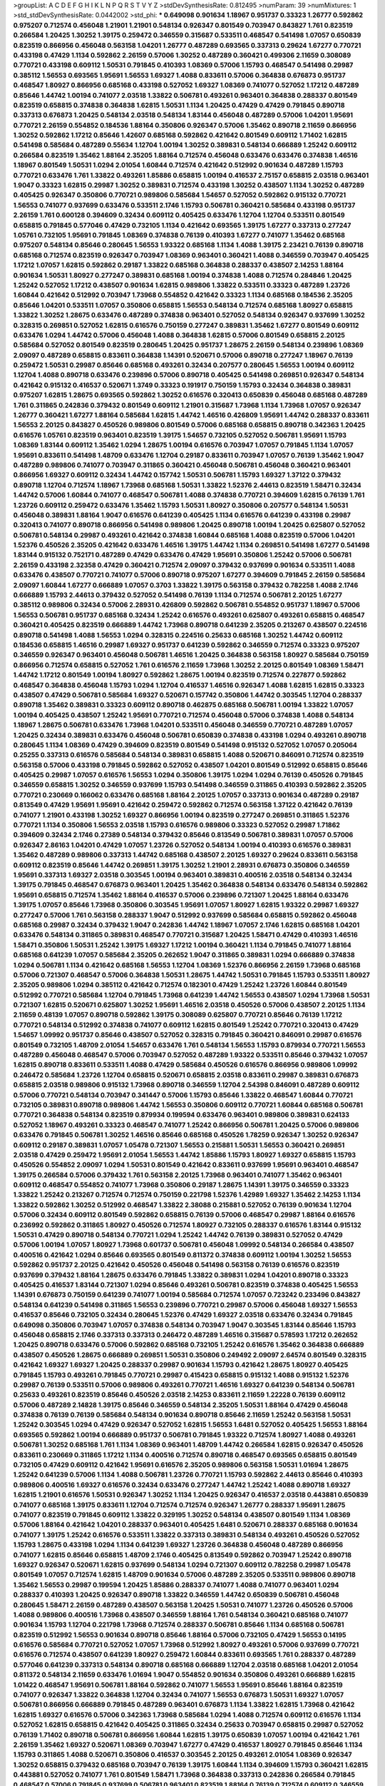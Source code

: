 >groupList:
A C D E F G H I K L
N P Q R S T V Y Z 
>stdDevSynthesisRate:
0.812495 
>numParam:
39
>numMixtures:
1
>std_stdDevSynthesisRate:
0.0442002
>std_phi:
***
0.649098 0.901634 1.18967 0.951737 0.33323 1.26777 0.592862 0.975207 0.712574 0.456048
1.21901 1.21901 0.548134 0.926347 0.801549 0.703947 0.843827 1.761 0.823519 0.266584
1.20425 1.30252 1.39175 0.259472 0.346559 0.315687 0.533511 0.468547 0.541498 1.07057
0.650839 0.823519 0.866956 0.456048 0.563158 1.04201 1.26777 0.487289 0.693565 0.337313
0.29624 1.67277 0.770721 0.433198 0.47429 1.1134 0.592862 2.26159 0.57006 1.30252
0.487289 0.360421 0.499306 2.11659 0.308089 0.770721 0.433198 0.609112 1.50531 0.791845
0.410393 1.08369 0.57006 1.15793 0.468547 0.541498 0.29987 0.385112 1.56553 0.693565
1.95691 1.56553 1.69327 1.4088 0.833611 0.57006 0.364838 0.676873 0.951737 0.468547
1.80927 0.866956 0.685168 0.433198 0.527052 1.69327 1.08369 0.741077 0.527052 1.17212
0.487289 0.85646 1.44742 1.00194 0.741077 2.03518 1.33822 0.506781 0.493261 0.963401
0.364838 0.288337 0.801549 0.823519 0.658815 0.374838 0.364838 1.62815 1.50531 1.1134
1.20425 0.47429 0.47429 0.791845 0.890718 0.337313 0.676873 1.20425 0.548134 2.03518
0.548134 1.83144 0.456048 0.487289 0.57006 1.04201 1.95691 0.770721 2.26159 0.554852
0.184536 1.88164 0.350806 0.926347 0.57006 1.35462 0.890718 2.11659 0.866956 1.30252
0.592862 1.17212 0.85646 1.42607 0.685168 0.592862 0.421642 0.801549 0.609112 1.71402
1.62815 0.541498 0.585684 0.487289 0.55634 1.12704 1.00194 1.30252 0.389831 0.548134
0.666889 1.25242 0.609112 0.266584 0.823519 1.35462 1.88164 2.35205 1.88164 0.712574
0.456048 0.633476 0.633476 0.374838 1.46516 1.18967 0.801549 1.50531 1.0294 2.01054
1.60844 0.712574 0.421642 0.512992 0.901634 0.487289 1.15793 0.770721 0.633476 1.761
1.33822 0.493261 1.85886 0.658815 1.00194 0.416537 2.75157 0.658815 2.03518 0.963401
1.9047 0.33323 1.62815 0.29987 1.30252 0.389831 0.712574 0.433198 1.30252 0.438507
1.1134 1.30252 0.487289 0.405425 0.926347 0.350806 0.770721 0.989806 0.585684 1.54657
0.527052 0.592862 0.915132 0.770721 1.56553 0.741077 0.937699 0.633476 0.533511 2.1746
1.15793 0.506781 0.360421 0.585684 0.433198 0.951737 2.26159 1.761 0.600128 0.394609
0.32434 0.609112 0.405425 0.633476 1.12704 1.12704 0.533511 0.801549 0.658815 0.791845
0.577046 0.47429 0.732105 1.1134 0.421642 0.693565 1.39175 1.67277 0.337313 0.277247
1.05761 0.732105 1.95691 0.791845 1.08369 0.374838 0.76139 0.410393 1.67277 0.741077
1.35462 0.685168 0.975207 0.548134 0.85646 0.280645 1.56553 1.93322 0.685168 1.1134
1.4088 1.39175 2.23421 0.76139 0.890718 0.685168 0.712574 0.823519 0.926347 0.703947
1.08369 0.963401 0.360421 1.4088 0.346559 0.703947 0.405425 1.17212 1.07057 1.62815
0.592862 0.29187 1.33822 0.685168 0.364838 0.288337 0.438507 2.14253 1.88164 0.901634
1.50531 1.80927 0.277247 0.389831 0.685168 1.00194 0.374838 1.4088 0.712574 0.284846
1.20425 1.25242 0.527052 1.17212 0.438507 0.901634 1.62815 0.989806 1.33822 0.533511
0.33323 0.487289 1.23726 1.60844 0.421642 0.512992 0.703947 1.73968 0.554852 0.421642
0.33323 1.1134 0.685168 0.184536 2.35205 0.85646 1.04201 0.533511 1.07057 0.350806
0.658815 1.56553 0.548134 0.712574 0.685168 1.80927 0.658815 1.33822 1.30252 1.28675
0.633476 0.487289 0.374838 0.963401 0.527052 0.548134 0.926347 0.937699 1.30252 0.328315
0.269851 0.527052 1.62815 0.616576 0.750159 0.277247 0.389831 1.35462 1.67277 0.801549
0.609112 0.633476 1.0294 1.44742 0.57006 0.456048 1.4088 0.364838 1.62815 0.57006
0.801549 0.658815 2.20125 0.585684 0.527052 0.801549 0.823519 0.280645 1.20425 0.951737
1.28675 2.26159 0.548134 0.239896 1.08369 2.09097 0.487289 0.658815 0.833611 0.364838
1.14391 0.520671 0.57006 0.890718 0.277247 1.18967 0.76139 0.259472 1.50531 0.29987
0.85646 0.685168 0.493261 0.32434 0.207577 0.280645 1.56553 1.00194 0.609112 1.12704
1.4088 0.890718 0.633476 0.239896 0.57006 0.890718 0.405425 0.541498 0.269851 0.926347
0.548134 0.421642 0.915132 0.416537 0.520671 1.3749 0.33323 0.191917 0.750159 1.15793
0.32434 0.364838 0.389831 0.975207 1.62815 1.28675 0.693565 0.592862 1.30252 0.616576
0.320413 0.650839 0.456048 0.685168 0.487289 1.761 0.311865 0.242836 0.379432 0.801549
0.609112 1.21901 0.315687 1.73968 1.1134 1.73968 1.07057 0.926347 1.26777 0.360421
1.67277 1.88164 0.585684 1.62815 1.44742 1.46516 0.426809 1.95691 1.44742 0.288337
0.833611 1.56553 2.20125 0.843827 0.450526 0.989806 0.801549 0.57006 0.685168 0.658815
0.890718 0.342363 1.20425 0.616576 1.05761 0.823519 0.963401 0.823519 1.39175 1.54657
0.732105 0.527052 0.506781 1.95691 1.15793 1.08369 1.83144 0.609112 1.35462 1.0294
1.28675 1.00194 0.616576 0.703947 1.07057 0.791845 1.1134 1.07057 1.95691 0.833611
0.541498 1.48709 0.633476 1.12704 0.29187 0.833611 0.703947 1.07057 0.76139 1.35462
1.9047 0.487289 0.989806 0.741077 0.703947 0.311865 0.360421 0.456048 0.506781 0.456048
0.360421 0.963401 0.866956 1.69327 0.609112 0.32434 1.44742 0.157742 1.50531 0.506781
1.15793 1.69327 1.37122 0.379432 0.890718 1.12704 0.712574 1.18967 1.73968 0.685168
1.50531 1.33822 1.52376 2.44613 0.823519 1.58471 0.32434 1.44742 0.57006 1.60844
0.741077 0.468547 0.506781 1.4088 0.374838 0.770721 0.394609 1.62815 0.76139 1.761
1.23726 0.609112 0.259472 0.633476 1.35462 1.15793 1.50531 1.80927 0.350806 0.207577
0.548134 1.50531 0.456048 0.389831 1.88164 1.9047 0.616576 0.641239 0.405425 1.1134
0.616576 0.641239 0.433198 0.29987 0.320413 0.741077 0.890718 0.866956 0.541498 0.989806
1.20425 0.890718 1.00194 1.20425 0.625807 0.527052 0.506781 0.548134 0.29987 0.493261
0.421642 0.374838 1.60844 0.685168 1.4088 0.823519 0.57006 1.04201 1.52376 0.450526
2.35205 0.421642 0.633476 1.46516 1.39175 1.44742 1.1134 0.269851 0.541498 1.67277
0.541498 1.83144 0.915132 0.752171 0.487289 0.47429 0.633476 0.47429 1.95691 0.350806
1.25242 0.57006 0.506781 2.26159 0.433198 2.32358 0.47429 0.360421 0.712574 2.09097
0.379432 0.937699 0.901634 0.533511 1.4088 0.633476 0.438507 0.770721 0.741077 0.57006
0.890718 0.975207 1.67277 0.394609 0.791845 2.26159 0.585684 2.09097 1.60844 1.67277
0.666889 1.07057 0.3703 1.33822 1.39175 0.563158 0.379432 0.782258 1.4088 2.1746
0.666889 1.15793 2.44613 0.379432 0.527052 0.541498 0.76139 1.1134 0.712574 0.506781
2.20125 1.67277 0.385112 0.989806 0.32434 0.57006 2.28931 0.426809 0.592862 0.506781
0.554852 0.951737 1.18967 0.57006 1.56553 0.506781 0.951737 0.685168 0.32434 1.25242
0.616576 0.493261 0.625807 0.493261 0.658815 0.468547 0.360421 0.405425 0.823519 0.666889
1.44742 1.73968 0.890718 0.641239 2.35205 0.213267 0.438507 0.224516 0.890718 0.541498
1.4088 1.56553 1.0294 0.328315 0.224516 0.25633 0.685168 1.30252 1.44742 0.609112
0.184536 0.658815 1.46516 0.29987 1.69327 0.951737 0.641239 0.592862 0.346559 0.712574
0.33323 0.975207 0.346559 0.926347 0.963401 0.456048 0.506781 1.46516 1.20425 0.364838
0.563158 1.80927 0.585684 0.750159 0.866956 0.712574 0.658815 0.527052 1.761 0.616576
2.11659 1.73968 1.30252 2.20125 0.801549 1.08369 1.58471 1.44742 1.17212 0.801549
1.00194 1.80927 0.592862 1.28675 1.00194 0.823519 0.712574 0.227877 0.592862 0.468547
0.364838 0.456048 1.15793 1.0294 1.12704 0.416537 1.46516 0.926347 1.4088 1.62815
1.62815 0.33323 0.438507 0.47429 0.506781 0.585684 1.69327 0.520671 0.157742 0.350806
1.44742 0.303545 1.12704 0.288337 0.890718 1.35462 0.389831 0.33323 0.609112 0.890718
0.462875 0.685168 0.506781 1.00194 1.33822 1.07057 1.00194 0.405425 0.438507 1.25242
1.95691 0.770721 0.712574 0.456048 0.57006 0.374838 1.4088 0.548134 1.18967 1.28675
0.506781 0.633476 1.73968 1.04201 0.533511 0.456048 0.346559 0.770721 0.487289 1.07057
1.20425 0.32434 0.389831 0.633476 0.456048 0.506781 0.650839 0.374838 0.433198 1.0294
0.493261 0.890718 0.280645 1.1134 1.08369 0.47429 0.394609 0.823519 0.801549 0.541498
0.915132 0.527052 1.07057 0.205064 0.25255 0.337313 0.616576 0.585684 0.548134 0.389831
0.658815 1.4088 0.520671 0.846091 0.712574 0.823519 0.563158 0.57006 0.433198 0.791845
0.592862 0.527052 0.438507 1.04201 0.801549 0.512992 0.658815 0.85646 0.405425 0.29987
1.07057 0.616576 1.56553 1.0294 0.350806 1.39175 1.0294 1.0294 0.76139 0.450526
0.791845 0.346559 0.658815 1.30252 0.346559 0.937699 1.15793 0.541498 0.346559 0.311865
0.410393 0.592862 2.35205 0.770721 0.230669 0.166062 0.633476 0.685168 1.88164 2.20125
1.07057 0.337313 0.901634 0.487289 0.29187 0.813549 0.47429 1.95691 1.95691 0.421642
0.259472 0.592862 0.712574 0.563158 1.37122 0.421642 0.76139 0.741077 1.21901 0.433198
1.30252 1.69327 0.866956 1.00194 0.823519 0.277247 0.269851 0.311865 1.52376 0.770721
1.1134 0.350806 1.56553 2.03518 1.15793 0.616576 0.989806 0.33323 0.527052 0.29987
1.71862 0.394609 0.32434 2.1746 0.27389 0.548134 0.379432 0.85646 0.813549 0.506781
0.389831 1.07057 0.57006 0.926347 2.86163 1.04201 0.47429 1.07057 1.23726 0.527052
0.548134 1.00194 0.410393 0.616576 0.389831 1.35462 0.487289 0.989806 0.337313 1.44742
0.685168 0.438507 2.20125 1.69327 0.29624 0.833611 0.563158 0.609112 0.823519 0.85646
1.44742 0.269851 1.39175 1.30252 1.21901 2.28931 0.676873 0.350806 0.346559 1.95691
0.337313 1.69327 2.03518 0.303545 1.00194 0.963401 0.389831 0.400516 2.03518 0.548134
0.32434 1.39175 0.791845 0.468547 0.676873 0.963401 1.20425 1.35462 0.364838 0.548134
0.633476 0.548134 0.592862 1.95691 0.658815 0.712574 1.35462 1.88164 0.416537 0.57006
0.239896 0.721307 1.20425 1.88164 0.633476 1.39175 1.07057 0.85646 1.73968 0.350806
0.303545 1.95691 1.07057 1.80927 1.62815 1.93322 0.29987 1.69327 0.277247 0.57006
1.761 0.563158 0.288337 1.9047 0.512992 0.937699 0.585684 0.658815 0.592862 0.456048
0.685168 0.29987 0.32434 0.379432 1.9047 0.242836 1.44742 1.18967 1.07057 2.1746
1.62815 0.685168 1.04201 0.633476 0.548134 0.311865 0.389831 0.468547 0.770721 0.315687
1.20425 1.58471 0.47429 0.410393 1.46516 1.58471 0.350806 1.50531 1.25242 1.39175
1.69327 1.17212 1.00194 0.360421 1.1134 0.791845 0.741077 1.88164 0.685168 0.641239
1.07057 0.585684 2.35205 0.262652 1.9047 0.311865 0.389831 1.0294 0.666889 0.374838
1.0294 0.506781 1.1134 0.421642 0.685168 1.56553 1.12704 1.08369 1.52376 0.866956
2.26159 1.73968 0.685168 0.57006 0.721307 0.468547 0.57006 0.364838 1.50531 1.28675
1.44742 1.50531 0.791845 1.15793 0.533511 1.80927 2.35205 0.989806 1.0294 0.385112
0.421642 0.712574 0.182301 0.47429 1.25242 1.23726 1.60844 0.801549 0.512992 0.770721
0.585684 1.12704 0.791845 1.73968 0.641239 1.44742 1.56553 0.438507 1.0294 1.73968
1.50531 0.721307 1.62815 0.520671 0.625807 1.30252 1.95691 1.46516 2.03518 0.450526
0.57006 0.438507 2.20125 1.1134 2.11659 0.48139 1.07057 0.890718 0.592862 1.39175
0.308089 0.625807 0.770721 0.85646 0.76139 1.17212 0.770721 0.548134 0.512992 0.374838
0.741077 0.609112 1.62815 0.801549 1.25242 0.770721 0.320413 0.47429 1.54657 1.09992
0.951737 0.85646 0.438507 0.527052 0.328315 0.791845 0.360421 0.846091 0.29987 0.616576
0.801549 0.732105 1.48709 2.01054 1.54657 0.633476 1.761 0.548134 1.56553 1.15793
0.879934 0.770721 1.56553 0.487289 0.456048 0.468547 0.57006 0.703947 0.527052 0.487289
1.93322 0.533511 0.85646 0.379432 1.07057 1.62815 0.890718 0.833611 0.533511 1.4088
0.47429 0.585684 0.450526 0.616576 0.866956 0.989806 1.09992 0.246472 0.585684 1.23726
1.12704 0.658815 0.520671 0.658815 2.03518 0.833611 0.29987 0.389831 0.676873 0.658815
2.03518 0.989806 0.915132 1.73968 0.890718 0.346559 1.12704 2.54398 0.846091 0.487289
0.609112 0.57006 0.770721 0.548134 0.703947 0.341447 0.57006 1.15793 0.85646 1.33822
0.468547 1.60844 0.770721 0.732105 0.389831 0.890718 0.989806 1.44742 1.56553 0.350806
0.609112 0.770721 1.60844 0.685168 0.506781 0.770721 0.364838 0.548134 0.823519 0.879934
0.199594 0.633476 0.963401 0.989806 0.389831 0.624133 0.527052 1.18967 0.493261 0.33323
0.468547 0.741077 1.25242 0.866956 0.506781 1.20425 0.57006 0.989806 0.633476 0.791845
0.506781 1.30252 1.46516 0.85646 0.685168 0.450526 1.78259 0.926347 1.30252 0.926347
0.609112 0.29187 0.389831 1.07057 1.05478 0.721307 1.56553 0.215881 1.50531 1.56553
0.360421 0.269851 2.03518 0.47429 0.259472 1.95691 2.01054 1.56553 1.44742 1.85886
1.15793 1.80927 1.69327 0.658815 1.15793 0.450526 0.554852 2.09097 1.0294 1.50531
0.801549 0.421642 0.833611 0.937699 1.95691 0.963401 0.468547 1.39175 0.266584 0.57006
0.379432 1.761 0.563158 2.20125 1.73968 0.963401 0.741077 1.35462 0.963401 0.609112
0.468547 0.554852 0.741077 1.73968 0.350806 0.29187 1.28675 1.14391 1.39175 0.346559
0.33323 1.33822 1.25242 0.213267 0.712574 0.712574 0.750159 0.221798 1.52376 1.42989
1.69327 1.35462 2.14253 1.1134 1.33822 0.592862 1.30252 0.512992 0.468547 1.33822
2.38088 0.215881 0.527052 0.76139 0.901634 1.12704 0.57006 0.32434 0.609112 0.801549
0.592862 0.658815 0.76139 0.57006 0.468547 0.29987 1.88164 0.616576 0.236992 0.592862
0.311865 1.80927 0.450526 0.712574 1.80927 0.732105 0.288337 0.616576 1.83144 0.915132
1.50531 0.47429 0.890718 0.548134 0.770721 1.0294 1.25242 1.44742 0.76139 0.389831
0.527052 0.47429 0.57006 1.00194 1.07057 1.80927 1.73968 0.601737 0.506781 0.456048
1.09992 0.548134 0.266584 0.438507 0.400516 0.421642 1.0294 0.85646 0.693565 0.801549
0.811372 0.374838 0.609112 1.00194 1.30252 1.56553 0.592862 0.951737 2.20125 0.421642
0.450526 0.456048 0.541498 0.563158 0.76139 0.616576 0.823519 0.937699 0.379432 1.88164
1.28675 0.633476 0.791845 1.33822 0.389831 1.0294 1.04201 0.890718 0.33323 0.405425
0.416537 1.83144 0.721307 1.0294 0.85646 0.493261 0.506781 0.823519 0.374838 0.405425
1.56553 1.14391 0.676873 0.750159 0.641239 0.741077 1.00194 0.585684 0.712574 1.07057
0.723242 0.233496 0.843827 0.548134 0.641239 0.541498 0.311865 1.56553 0.239896 0.770721
0.29987 0.57006 0.456048 1.69327 1.56553 0.416537 0.85646 0.732105 0.32434 0.280645
1.52376 0.47429 1.69327 2.03518 0.633476 0.32434 0.791845 0.649098 0.350806 0.703947
1.07057 0.374838 0.548134 0.703947 1.9047 0.303545 1.83144 0.85646 1.15793 0.456048
0.658815 2.1746 0.337313 0.337313 0.246472 0.487289 1.46516 0.315687 0.578593 1.17212
0.262652 1.20425 0.890718 0.633476 0.57006 0.592862 0.685168 0.732105 1.25242 0.616576
1.35462 0.364838 0.666889 0.438507 0.450526 1.28675 0.666889 0.269851 1.50531 0.350806
0.249492 2.09097 2.64574 0.801549 0.328315 0.421642 1.69327 1.69327 1.20425 0.288337
0.29987 0.901634 1.15793 0.421642 1.28675 1.80927 0.405425 0.791845 1.15793 0.493261
0.791845 0.770721 0.29987 0.415423 0.658815 0.915132 1.4088 0.915132 1.52376 0.29987
0.76139 0.533511 0.57006 0.989806 0.493261 0.770721 1.46516 1.69327 0.641239 0.548134
0.506781 0.25633 0.493261 0.823519 0.85646 0.450526 2.03518 2.14253 0.833611 2.11659
1.22228 0.76139 0.609112 0.57006 0.487289 2.14828 1.39175 0.85646 0.346559 0.548134
2.35205 1.50531 1.88164 0.47429 0.456048 0.374838 0.76139 0.76139 0.585684 0.548134
0.901634 0.890718 0.85646 2.11659 1.25242 0.563158 1.50531 1.25242 0.303545 1.0294
0.47429 0.926347 0.527052 1.62815 1.56553 1.6481 0.527052 0.405425 1.56553 1.88164
0.693565 0.592862 1.00194 0.666889 0.951737 0.506781 0.791845 1.93322 0.712574 1.80927
1.4088 0.493261 0.506781 1.30252 0.685168 1.761 1.1134 1.08369 0.963401 1.48709
1.44742 0.266584 1.62815 0.926347 0.450526 0.833611 0.230669 0.311865 1.17212 1.1134
0.400516 0.712574 0.890718 0.468547 0.693565 0.658815 0.801549 0.732105 0.47429 0.609112
0.421642 1.95691 0.616576 2.35205 0.989806 0.563158 1.50531 1.01694 1.28675 1.25242
0.641239 0.57006 1.1134 1.4088 0.506781 1.23726 0.770721 1.15793 0.592862 2.44613
0.85646 0.410393 0.989806 0.400516 1.69327 0.616576 0.32434 0.633476 0.277247 1.44742
1.25242 1.4088 0.890718 1.69327 1.62815 1.21901 0.616576 1.50531 0.926347 1.30252
1.1134 1.20425 0.926347 0.416537 2.03518 0.443881 0.650839 0.741077 0.685168 1.39175
0.833611 1.12704 0.712574 0.712574 0.926347 1.26777 0.288337 1.95691 1.28675 0.741077
0.823519 0.791845 0.609112 1.33822 0.329195 1.30252 0.548134 0.438507 0.801549 1.1134
1.08369 0.57006 1.88164 0.421642 1.04201 0.288337 0.963401 0.405425 1.6481 0.520671
0.288337 0.685168 0.901634 0.741077 1.39175 1.25242 0.616576 0.533511 1.33822 0.337313
0.389831 0.548134 0.493261 0.450526 0.527052 1.15793 1.28675 0.433198 1.0294 1.1134
0.641239 1.69327 1.23726 0.364838 0.456048 0.487289 0.866956 0.741077 1.62815 0.85646
0.658815 1.48709 2.1746 0.405425 0.813549 0.592862 0.703947 1.25242 0.890718 1.69327
0.926347 0.520671 1.62815 0.937699 0.548134 1.0294 0.721307 0.609112 0.782258 0.29987
1.05478 0.801549 1.07057 0.712574 1.62815 1.48709 0.901634 0.57006 0.487289 2.35205
0.533511 0.989806 0.890718 1.35462 1.56553 0.29987 0.199594 1.20425 1.85886 0.288337
0.741077 1.4088 0.741077 0.963401 1.0294 0.288337 0.410393 1.20425 0.926347 0.890718
1.33822 0.346559 1.44742 0.650839 0.506781 0.456048 0.280645 1.58471 2.26159 0.487289
0.438507 0.563158 1.20425 1.50531 0.741077 1.23726 0.450526 0.57006 1.4088 0.989806
0.400516 1.73968 0.438507 0.346559 1.88164 1.761 0.548134 0.360421 0.685168 0.741077
0.901634 1.15793 1.12704 0.221798 1.73968 0.712574 0.288337 0.506781 0.85646 1.1134
0.685168 0.506781 0.823519 0.512992 1.56553 0.901634 0.890718 0.85646 1.88164 0.57006
0.732105 0.47429 1.56553 0.14195 0.616576 0.585684 0.770721 0.527052 1.07057 1.73968
0.512992 1.80927 0.493261 0.57006 0.937699 0.770721 0.616576 0.712574 0.438507 0.641239
1.80927 0.259472 1.60844 0.833611 0.693565 1.761 0.288337 0.487289 0.577046 0.641239
0.337313 0.548134 0.890718 0.685168 0.666889 1.12704 2.03518 0.685168 1.04201 2.01054
0.811372 0.548134 2.11659 0.633476 1.01694 1.9047 0.554852 0.901634 0.350806 0.493261
0.666889 1.62815 1.01422 0.468547 1.95691 0.506781 1.88164 0.592862 0.741077 1.56553
1.95691 0.85646 1.88164 0.823519 0.741077 0.926347 1.33822 0.364838 1.12704 0.32434
0.741077 1.56553 0.676873 1.50531 1.69327 1.07057 0.506781 0.866956 0.666889 0.791845
0.487289 0.963401 0.676873 1.1134 1.33822 1.62815 1.73968 0.421642 1.62815 1.69327
0.616576 0.57006 0.342363 1.73968 0.585684 1.0294 1.4088 0.712574 0.609112 0.616576
1.1134 0.527052 1.62815 0.658815 0.421642 0.405425 0.311865 0.32434 0.25633 0.703947
0.658815 0.29987 0.527052 0.76139 1.71402 0.890718 0.506781 0.866956 1.60844 1.62815
1.39175 0.650839 1.07057 1.00194 0.421642 1.761 2.26159 1.35462 1.69327 0.520671
1.08369 0.703947 1.67277 0.47429 0.416537 1.80927 0.791845 0.85646 1.1134 1.15793
0.311865 1.4088 0.520671 0.350806 0.416537 0.303545 2.20125 0.493261 2.01054 1.08369
0.926347 1.30252 0.658815 0.379432 0.685168 0.703947 0.76139 1.39175 1.60844 1.1134
0.394609 1.15793 0.360421 1.62815 0.443881 0.527052 0.741077 1.761 0.801549 1.58471
1.73968 0.364838 0.337313 0.242836 0.266584 0.791845 0.468547 0.57006 0.791845 0.937699
0.506781 0.963401 0.823519 1.88164 0.76139 0.712574 0.609112 0.346559 1.60844 0.712574
1.67277 1.18967 0.563158 0.633476 1.33822 0.951737 0.259472 1.0294 0.76139 0.421642
0.685168 0.468547 0.791845 0.29987 0.890718 1.17212 1.56553 2.1746 1.20425 0.421642
0.487289 1.67277 1.09992 0.32434 1.80927 0.633476 0.438507 1.73968 0.337313 0.963401
0.311865 0.801549 1.44742 0.685168 1.0294 0.554852 0.658815 0.389831 0.548134 0.527052
1.56553 0.592862 0.721307 1.31848 0.500645 0.633476 0.57006 0.421642 0.741077 1.56553
0.658815 0.926347 0.963401 1.35462 0.468547 1.73968 2.20125 0.616576 0.311865 0.233496
0.405425 1.93322 0.450526 0.433198 0.616576 0.609112 0.926347 0.29987 0.712574 1.4088
1.23726 0.989806 1.25242 2.1746 0.741077 1.23726 0.266584 0.712574 0.374838 0.85646
1.44742 0.385112 0.732105 0.320413 0.890718 1.04201 0.585684 0.520671 0.770721 0.360421
0.360421 0.937699 2.01054 1.31848 0.811372 0.76139 1.33822 1.761 1.25242 0.548134
1.67277 0.76139 0.650839 0.468547 1.28675 0.213267 0.600128 1.50531 0.350806 1.50531
1.28675 0.374838 0.487289 0.712574 1.52376 0.506781 1.04201 0.374838 0.791845 1.15793
0.426809 0.350806 0.732105 0.658815 0.224516 1.73968 0.266584 0.311865 0.770721 1.9047
0.548134 0.823519 2.06013 0.732105 0.791845 0.791845 0.288337 0.770721 1.50531 1.42607
0.633476 0.288337 1.4088 0.712574 0.57006 0.813549 0.512992 0.506781 0.801549 0.641239
1.95691 0.57006 0.438507 0.506781 0.801549 0.770721 0.823519 0.791845 1.23726 0.901634
0.405425 0.541498 0.846091 0.633476 0.487289 0.85646 0.801549 0.926347 0.666889 0.577046
0.658815 0.963401 0.131241 0.732105 1.37122 0.57006 0.548134 0.512992 0.527052 0.350806
0.487289 2.03518 0.76139 1.35462 1.56553 1.1134 0.770721 0.977823 0.791845 0.926347
1.07057 1.88164 0.609112 1.58471 0.527052 0.554852 0.890718 0.76139 0.311865 0.791845
0.823519 1.50531 0.585684 0.901634 0.741077 0.926347 0.616576 0.506781 0.977823 0.389831
0.616576 0.585684 0.512992 0.416537 0.337313 0.548134 0.389831 0.801549 0.780166 0.791845
0.57006 0.592862 1.50531 0.703947 0.410393 0.487289 0.32434 0.346559 0.890718 2.35205
0.311865 0.732105 1.04201 0.350806 0.963401 1.67277 0.770721 0.433198 0.29187 0.433198
0.487289 0.520671 0.712574 0.554852 0.685168 1.0294 0.890718 1.54657 1.88164 1.56553
0.685168 0.527052 0.866956 1.48709 0.487289 0.585684 0.450526 0.506781 0.926347 0.308089
0.563158 1.60844 0.277247 0.76139 1.00194 0.641239 0.493261 1.30252 0.520671 0.438507
0.269851 0.520671 0.288337 1.78737 1.33822 0.926347 0.85646 1.0294 1.50531 0.666889
1.0294 0.791845 0.527052 0.585684 0.280645 0.405425 0.76139 0.770721 0.951737 0.741077
0.666889 0.527052 1.28675 0.801549 1.69327 1.20425 1.00194 0.666889 1.20425 0.450526
0.811372 1.50531 1.80927 0.400516 0.624133 0.791845 0.76139 0.277247 0.360421 1.07057
1.80927 2.01054 0.342363 0.493261 2.26159 0.633476 0.450526 1.50531 0.487289 0.389831
0.527052 1.15793 0.951737 0.468547 0.85646 0.712574 0.76139 1.15793 0.801549 0.76139
0.360421 0.592862 0.337313 1.35462 0.592862 0.963401 0.85646 0.741077 0.592862 1.69327
0.421642 1.69327 1.0294 0.548134 2.01054 1.52376 1.3749 0.85646 1.15793 0.712574
1.67277 0.462875 1.04201 1.88164 1.4088 0.833611 1.15793 1.67277 0.487289 1.80927
1.80927 1.88164 0.421642 0.823519 0.633476 1.15793 0.633476 1.42989 0.405425 1.46516
0.732105 0.493261 0.468547 0.770721 0.487289 0.592862 0.879934 0.641239 0.76139 1.67277
1.09992 1.14391 0.963401 0.450526 0.85646 0.438507 0.609112 0.76139 1.6481 0.801549
0.791845 2.03518 0.311865 1.46516 0.55634 0.791845 0.249492 1.0294 0.280645 0.592862
1.1134 0.416537 1.88164 0.350806 0.658815 0.541498 1.14391 0.601737 0.527052 1.69327
0.57006 0.379432 1.23726 1.69327 0.450526 1.33822 0.320413 0.833611 1.07057 0.592862
0.500645 0.468547 1.95691 0.801549 0.633476 1.4088 0.801549 1.67277 0.421642 0.346559
0.350806 0.801549 0.963401 0.57006 1.44742 1.1134 0.433198 2.14253 1.62815 0.585684
2.03518 1.4088 1.44742 1.25242 1.33822 0.410393 0.527052 0.512992 0.712574 1.12704
0.791845 1.56553 1.69327 0.29624 0.712574 1.56553 1.46516 1.08369 1.1134 0.801549
0.29987 1.44742 0.527052 1.05478 0.741077 0.29987 0.350806 0.85646 0.315687 0.468547
1.15793 0.230669 1.54657 0.487289 0.487289 0.633476 0.374838 1.0294 1.07057 1.44742
0.703947 1.28675 0.801549 1.15793 0.685168 0.712574 0.405425 0.350806 0.685168 0.512992
0.280645 0.360421 0.76139 0.866956 0.963401 0.456048 1.20425 0.703947 0.732105 0.563158
1.30252 0.33323 0.421642 0.269851 0.801549 0.506781 2.03518 0.833611 0.233496 1.56553
0.57006 0.975207 0.866956 0.405425 0.389831 0.963401 0.337313 1.80927 0.303545 2.26159
0.394609 1.07057 0.741077 0.280645 0.658815 0.732105 0.685168 0.266584 1.07057 0.633476
0.421642 0.47429 1.83144 0.685168 0.616576 0.685168 0.450526 0.374838 0.76139 1.25242
0.676873 0.389831 0.833611 0.658815 1.35462 0.337313 0.791845 0.592862 1.95691 1.4088
0.506781 1.12704 0.585684 0.585684 0.963401 0.750159 0.926347 1.80927 0.350806 2.54398
1.4088 1.00194 2.09097 0.548134 0.592862 0.712574 0.438507 0.633476 0.963401 1.1134
0.438507 1.48709 1.14391 0.712574 0.85646 1.95691 0.533511 0.890718 0.29187 0.85646
2.09097 1.95691 2.03518 2.51318 1.50531 1.69327 0.76139 0.890718 0.29987 1.25242
0.616576 1.62815 0.76139 1.25242 0.29187 0.493261 0.585684 0.355105 0.770721 1.28675
0.585684 0.527052 0.641239 0.563158 1.54657 1.00194 1.08369 1.50531 0.989806 0.506781
0.421642 1.33822 0.315687 0.421642 1.04201 1.35462 1.15793 0.303545 2.01054 0.801549
0.641239 0.791845 1.01422 0.811372 0.890718 1.60844 2.64574 0.770721 0.609112 0.989806
0.823519 0.506781 0.833611 0.685168 0.548134 2.20125 2.32358 0.658815 0.741077 1.12704
0.712574 0.346559 0.400516 0.833611 0.633476 0.770721 0.791845 0.926347 1.08369 0.346559
0.890718 1.52376 0.866956 0.29987 1.04201 0.963401 0.901634 0.915132 0.520671 1.0294
0.389831 1.54657 1.71402 1.08369 1.23726 0.951737 1.1134 0.791845 0.438507 0.438507
0.609112 0.29987 1.00194 0.658815 0.438507 0.633476 1.67277 1.50531 0.592862 0.311865
1.50531 0.400516 0.416537 0.609112 2.06013 0.527052 1.761 0.468547 2.03518 0.693565
0.732105 0.609112 0.468547 2.06013 2.26159 0.904052 0.563158 0.890718 0.450526 0.493261
0.433198 0.239896 0.438507 1.69327 0.506781 0.926347 0.462875 1.56553 0.57006 0.915132
1.33822 0.548134 0.548134 0.76139 0.592862 1.9047 0.685168 0.901634 0.770721 0.548134
1.25242 0.770721 0.633476 1.12704 1.30252 0.280645 1.69327 1.60844 1.30252 0.609112
0.421642 0.468547 0.360421 0.592862 1.80927 1.30252 0.833611 0.890718 0.506781 0.915132
0.280645 0.512992 0.823519 1.15793 1.80927 2.06013 0.585684 2.26159 0.421642 1.12704
0.374838 1.28675 0.625807 2.11659 0.379432 0.527052 0.633476 0.791845 1.9047 1.25242
0.389831 2.20125 0.269851 1.6481 0.47429 0.29187 2.11659 0.609112 0.389831 1.04201
0.277247 0.480102 1.32202 0.685168 1.01422 1.50531 0.963401 0.890718 0.770721 1.73968
0.374838 0.47429 0.823519 0.76139 1.12704 1.95691 1.04201 0.280645 0.269851 0.512992
0.658815 2.03518 0.239896 0.641239 1.44742 0.207577 0.666889 0.29987 0.389831 0.703947
0.450526 1.26777 0.616576 0.685168 1.48709 0.658815 0.25255 0.641239 1.30252 0.337313
0.512992 1.20425 0.29987 0.592862 1.25242 1.80927 1.1134 1.50531 1.62815 0.609112
0.527052 0.320413 0.85646 0.426809 0.320413 1.85886 2.09097 1.0294 0.987159 1.23726
1.23726 1.95691 0.813549 0.337313 0.443881 0.592862 1.73968 1.44742 1.33822 1.27117
0.770721 1.58471 1.62815 0.506781 0.385112 1.67277 0.915132 1.60844 0.33323 1.25242
0.493261 0.616576 0.48139 0.676873 0.879934 1.0294 1.20425 0.823519 2.06013 0.616576
0.592862 1.56553 1.21901 0.732105 1.07057 0.405425 0.337313 0.433198 0.493261 1.88164
1.44742 0.438507 1.28675 0.963401 0.650839 1.07057 0.266584 0.823519 0.506781 0.512992
2.11659 0.405425 1.1134 0.468547 0.527052 0.833611 0.438507 0.712574 0.405425 0.527052
0.405425 0.506781 1.46516 0.337313 0.311865 0.456048 1.04201 0.337313 0.487289 0.280645
1.00194 0.311865 0.389831 0.421642 0.563158 0.221798 1.23726 0.609112 1.00194 0.791845
0.266584 0.421642 2.03518 0.833611 0.625807 0.405425 0.926347 0.813549 1.15793 0.600128
0.801549 1.761 0.963401 1.56553 0.666889 0.433198 0.405425 1.25242 1.00194 0.374838
1.62815 0.438507 0.57006 1.50531 0.563158 0.85646 1.56553 0.379432 0.468547 0.364838
0.989806 0.791845 1.4088 0.374838 0.712574 1.46516 0.374838 1.95691 0.685168 1.6481
0.355105 0.311865 0.29624 0.801549 1.60844 1.69327 0.433198 0.741077 0.47429 0.230669
1.12704 0.468547 0.421642 0.374838 0.650839 1.08369 0.685168 2.54398 0.280645 1.56553
0.890718 0.770721 2.11659 0.548134 0.421642 0.926347 1.80927 0.915132 0.506781 0.633476
0.350806 0.641239 0.685168 0.633476 1.73968 0.487289 1.15793 0.685168 0.685168 0.658815
1.95691 1.44742 0.548134 0.506781 0.801549 1.1134 0.85646 0.592862 1.14391 1.20425
1.0294 0.421642 0.379432 0.658815 0.76139 1.95691 0.29987 1.15793 0.487289 0.901634
0.421642 2.14253 0.450526 0.506781 0.389831 0.750159 0.963401 0.219112 0.721307 0.438507
1.35462 0.405425 0.48139 1.00194 0.29987 0.823519 0.712574 0.616576 0.177438 0.616576
0.85646 0.389831 1.20425 1.25242 0.712574 1.80927 0.890718 0.563158 0.337313 0.47429
0.389831 0.360421 0.379432 0.585684 0.741077 0.29987 0.600128 1.62815 0.548134 1.69327
0.364838 0.866956 1.35462 0.741077 0.609112 1.56553 1.35462 0.823519 0.33323 1.28675
0.462875 1.62815 0.890718 1.761 0.633476 1.39175 0.585684 1.20425 0.450526 1.50531
0.791845 0.303545 1.20425 0.554852 0.416537 1.1134 0.791845 0.389831 1.07057 0.506781
0.833611 1.39175 0.951737 1.9047 1.18967 0.47429 0.527052 1.15793 1.35462 0.207577
1.01422 1.761 0.57006 1.50531 1.30252 0.284846 0.389831 0.438507 0.400516 1.95691
2.61371 0.926347 1.69327 1.07057 2.11659 0.578593 1.39175 0.577046 0.721307 1.00194
0.633476 1.62815 0.592862 0.32434 0.360421 1.25242 1.39175 1.35462 1.30252 0.421642
1.44742 0.374838 0.506781 0.585684 1.95691 0.890718 0.963401 1.20425 2.38088 0.527052
0.616576 1.95691 0.493261 0.288337 1.33822 0.609112 0.666889 0.963401 0.506781 2.09097
0.239896 0.337313 2.09097 0.693565 1.67277 0.951737 1.46516 1.28675 1.30252 1.62815
2.35205 0.57006 0.277247 0.374838 1.39175 1.761 1.50531 0.791845 1.4088 1.80927
0.266584 1.20425 1.00194 0.641239 1.95691 0.438507 0.57006 0.315687 0.416537 0.548134
0.963401 1.1134 0.563158 0.456048 0.311865 0.389831 0.360421 0.685168 0.641239 1.0294
1.50531 1.48311 0.356058 0.666889 1.69327 0.750159 0.311865 1.88164 2.01054 0.533511
0.493261 1.15793 2.11659 0.249492 1.12704 0.269851 1.20425 0.823519 0.487289 0.527052
0.389831 0.520671 0.890718 0.592862 0.468547 1.30252 0.487289 0.456048 0.443881 1.12704
0.770721 1.46516 0.32434 0.666889 2.03518 0.937699 0.833611 1.33822 0.57006 0.288337
1.07057 0.989806 1.25242 0.989806 1.88164 1.00194 0.592862 0.951737 1.56553 1.20425
0.266584 0.770721 1.44742 2.03518 1.50531 0.400516 0.554852 1.1134 1.50531 1.95691
1.56553 0.421642 1.30252 1.4088 0.833611 1.48709 0.76139 1.67277 0.346559 0.963401
1.28675 2.03518 1.20425 0.866956 1.17212 0.791845 1.80927 0.405425 0.641239 0.563158
0.901634 1.48709 0.712574 0.592862 1.1134 1.67277 0.364838 0.433198 0.500645 1.42607
0.693565 0.833611 1.00194 1.761 0.712574 0.633476 1.50531 1.00194 1.69327 0.703947
0.527052 1.56553 0.541498 0.311865 0.712574 1.44742 0.548134 1.23726 1.4088 0.438507
0.770721 1.1134 0.963401 0.443881 0.890718 1.20425 1.26777 1.18967 0.658815 0.770721
0.456048 0.685168 0.506781 0.616576 0.693565 1.73968 0.926347 0.601737 0.438507 0.801549
0.712574 0.512992 1.80927 1.73968 1.18967 0.308089 1.69327 0.308089 1.00194 0.506781
0.741077 0.527052 0.833611 1.30252 0.32434 0.592862 0.456048 0.563158 1.25242 0.199594
0.712574 1.69327 0.506781 0.394609 0.405425 1.33822 0.791845 0.288337 1.85886 0.989806
0.76139 1.28675 1.07057 0.609112 1.30252 1.60844 0.405425 0.364838 0.548134 1.67277
0.741077 0.259472 0.468547 1.20425 0.421642 1.00194 0.32434 0.527052 1.1134 0.641239
0.712574 1.83144 0.833611 0.712574 0.57006 0.658815 0.693565 0.937699 0.493261 1.69327
1.0294 0.585684 1.0294 0.563158 0.57006 0.548134 1.00194 0.506781 0.548134 0.215881
1.95691 0.633476 0.823519 0.685168 1.08369 0.770721 0.33323 1.04201 0.269851 0.47429
0.658815 1.71402 0.320413 1.39175 0.685168 0.658815 1.44742 0.379432 1.39175 0.29187
0.592862 0.29187 0.394609 0.520671 0.609112 0.332338 0.866956 1.05761 0.462875 0.468547
0.269851 1.20425 0.320413 0.506781 0.915132 0.801549 0.57006 0.823519 0.379432 0.76139
2.28931 2.03518 2.26159 0.813549 1.28331 0.360421 0.416537 0.609112 0.890718 0.989806
2.11659 1.56553 0.194269 0.233496 0.963401 0.951737 1.30252 1.30252 1.30252 0.480102
1.30252 1.35462 1.04201 0.879934 0.548134 2.01054 0.548134 1.04201 0.500645 0.433198
0.801549 0.374838 1.4088 0.57006 0.650839 0.533511 0.616576 0.780166 0.25633 0.782258
1.09992 1.1134 0.703947 0.364838 0.548134 0.337313 0.770721 0.890718 0.951737 0.823519
0.374838 0.890718 1.80927 1.9047 1.00194 1.62815 1.761 0.592862 1.25242 0.350806
1.1134 1.20425 0.770721 0.426809 0.712574 1.78259 0.685168 1.88164 1.67277 0.585684
0.360421 0.548134 1.3749 1.35462 0.277247 0.533511 0.288337 0.609112 0.76139 0.389831
0.389831 1.0294 2.11659 0.641239 0.421642 1.25242 0.770721 0.416537 0.770721 1.80927
1.50531 0.269851 0.616576 1.62815 0.951737 2.11659 0.346559 1.80927 0.468547 1.01422
1.07057 0.506781 0.801549 0.592862 0.25633 0.592862 0.527052 2.11659 0.890718 1.04201
1.60844 1.00194 0.823519 1.85886 0.592862 0.527052 0.520671 0.438507 0.421642 0.741077
1.0294 0.85646 0.963401 1.26777 0.592862 0.666889 1.98089 0.311865 0.915132 0.685168
2.26159 0.548134 1.0294 0.666889 0.389831 0.32434 0.364838 0.609112 1.1134 1.1134
0.585684 0.712574 0.57006 0.592862 0.389831 0.506781 0.456048 0.732105 0.592862 1.93322
2.28931 1.14085 1.39175 1.1134 0.47429 0.456048 2.01054 1.95691 0.506781 1.20425
0.801549 0.666889 0.389831 0.468547 0.29187 0.641239 0.360421 0.548134 1.0294 0.506781
0.85646 0.487289 0.500645 1.62815 0.246472 1.4088 1.54657 1.30252 0.76139 0.411494
0.741077 1.39175 0.658815 0.400516 1.0294 1.25242 0.450526 2.64574 0.350806 0.732105
1.69327 1.83144 1.50531 0.48139 1.39175 0.346559 1.04201 0.29987 0.360421 0.801549
0.541498 0.410393 1.17212 0.438507 0.890718 1.52376 0.374838 0.791845 0.205064 1.07057
0.230669 0.609112 0.791845 0.191917 0.676873 1.4088 0.360421 0.741077 0.57006 0.350806
0.379432 0.926347 0.450526 0.563158 0.468547 0.379432 1.28675 0.456048 0.548134 1.56553
0.320413 0.311865 0.29187 0.456048 1.20425 0.426809 0.926347 1.30252 0.609112 0.741077
1.00194 0.609112 1.07057 0.823519 1.00194 0.685168 0.791845 1.73968 0.963401 0.527052
0.926347 0.506781 1.07057 0.658815 1.62815 0.732105 0.389831 1.67277 0.266584 0.506781
1.30252 0.823519 1.4088 0.563158 0.685168 0.421642 0.394609 2.06013 0.400516 1.05761
1.25242 0.791845 1.88164 0.890718 1.35462 1.54657 1.9047 1.83144 1.0294 0.712574
0.456048 0.57006 0.57006 1.62815 1.46516 1.73968 0.585684 1.85886 0.520671 1.69327
0.506781 1.67277 0.346559 0.548134 0.666889 0.47429 1.25242 0.791845 1.26777 0.487289
0.191917 0.616576 2.03518 0.548134 0.641239 0.170614 1.56553 0.791845 1.80927 0.712574
0.563158 0.527052 0.57006 1.15793 0.85646 0.487289 0.975207 1.12704 1.56553 0.926347
0.658815 1.04201 0.721307 0.438507 1.00194 0.915132 1.4088 0.926347 0.493261 0.405425
0.641239 0.685168 1.88164 1.73968 0.609112 0.750159 0.277247 0.890718 0.191917 0.487289
0.989806 0.533511 1.15793 0.487289 0.780166 0.592862 1.28675 0.85646 1.15793 0.823519
0.400516 1.39175 0.360421 0.405425 0.685168 0.926347 1.00194 1.12704 2.22823 0.616576
0.741077 0.712574 1.39175 1.67277 1.62815 0.468547 0.25633 1.31848 1.56553 1.60844
0.487289 0.685168 1.25242 0.791845 1.35462 1.56553 1.67277 1.01694 1.1134 1.44742
0.541498 0.548134 0.33323 0.676873 0.693565 1.35462 1.761 0.616576 1.69327 0.641239
0.712574 1.28675 0.57006 0.585684 0.29187 0.400516 0.426809 1.33822 0.548134 1.50531
0.770721 1.44742 1.80927 1.20425 0.890718 1.07057 2.01054 0.963401 0.405425 0.379432
0.32434 0.360421 2.09097 0.527052 1.4088 0.926347 1.20425 1.0294 0.487289 0.548134
1.761 1.20425 0.658815 1.15793 1.20425 1.73968 0.385112 0.548134 0.712574 0.801549
0.262652 0.658815 0.833611 2.09097 0.493261 0.177438 0.770721 0.578593 0.741077 1.60844
0.468547 0.438507 1.78737 2.03518 0.658815 0.823519 2.26159 1.44742 0.650839 0.76139
0.592862 0.269851 1.07057 0.533511 0.487289 1.23726 2.1746 0.311865 0.633476 0.592862
0.641239 0.609112 1.44742 2.11659 1.73968 0.685168 0.658815 0.741077 0.541498 1.15793
0.527052 1.09992 0.685168 0.890718 0.693565 0.801549 0.360421 0.360421 0.85646 0.890718
1.20425 0.337313 1.95691 1.07057 0.989806 0.633476 1.39175 1.56553 1.88164 0.989806
1.50531 1.20425 1.80927 0.951737 0.47429 1.30252 1.25242 0.493261 0.563158 0.364838
0.379432 0.410393 0.890718 1.4088 0.416537 0.666889 0.215881 0.468547 0.346559 1.4088
1.58471 1.80927 1.9047 1.23726 1.25242 1.00194 1.95691 0.926347 0.741077 1.00194
0.926347 2.1746 1.17212 1.761 0.592862 0.770721 0.770721 0.76139 0.76139 1.1134
1.12704 0.609112 0.712574 1.0294 1.95691 0.374838 1.25242 0.350806 0.890718 0.450526
1.30252 1.0294 0.926347 1.88164 0.487289 0.443881 0.379432 1.50531 0.633476 0.76139
0.288337 0.311865 0.801549 1.07057 0.658815 1.80927 0.191917 0.266584 0.813549 1.20425
0.512992 0.487289 1.6481 0.438507 0.350806 0.394609 0.633476 1.35462 0.846091 0.374838
0.685168 0.76139 0.520671 1.56553 0.541498 1.15793 0.703947 0.963401 0.791845 1.44742
1.07057 0.527052 0.843827 0.280645 0.433198 0.823519 0.421642 2.11659 1.25242 0.616576
0.76139 0.703947 1.0294 2.01054 0.85646 0.506781 0.712574 1.04201 0.320413 0.963401
0.791845 0.823519 0.191917 1.20425 0.592862 0.273158 0.364838 0.346559 0.609112 1.42989
0.512992 1.69327 0.770721 0.410393 2.38088 0.421642 1.12704 1.15793 0.493261 0.337313
1.80927 1.44742 0.741077 0.405425 0.732105 0.823519 1.25242 0.609112 2.03518 0.405425
0.600128 1.46516 0.438507 0.394609 0.926347 0.421642 0.487289 0.770721 0.438507 0.592862
0.456048 0.693565 0.350806 0.791845 0.85646 0.277247 1.18967 0.823519 1.39175 0.487289
0.288337 0.926347 0.239896 1.761 0.506781 0.915132 0.48139 0.249492 0.288337 0.450526
1.48709 1.07057 1.39175 0.394609 0.468547 0.801549 0.641239 1.20425 0.385112 1.1134
2.11659 0.303545 1.52376 0.337313 1.88164 0.577046 0.685168 0.311865 1.56553 1.4088
0.926347 0.506781 1.44742 1.1134 0.405425 0.915132 0.963401 0.410393 0.85646 0.506781
1.15793 0.57006 0.249492 0.506781 1.0294 1.56553 0.901634 0.548134 0.389831 1.28675
0.315687 1.62815 1.56553 0.179613 0.389831 0.433198 0.732105 0.389831 0.879934 1.28675
0.506781 0.29987 0.823519 0.443881 0.823519 0.548134 1.50531 0.592862 1.4088 0.147628
0.337313 0.374838 0.533511 1.73968 0.592862 1.23726 0.741077 1.50531 1.62815 1.44742
2.11659 0.963401 1.69327 1.80927 0.577046 0.554852 1.15793 0.741077 1.44742 2.26159
1.50531 0.541498 1.07057 0.548134 1.88164 0.438507 0.548134 0.389831 0.487289 0.989806
0.379432 0.666889 1.15793 1.50531 0.350806 1.17212 0.506781 0.685168 0.360421 1.33822
0.456048 1.46516 0.57006 0.76139 0.487289 0.633476 0.780166 1.73968 1.25242 1.67277
1.88164 0.499306 0.350806 0.433198 0.712574 0.533511 0.741077 0.438507 2.11659 0.29187
0.801549 0.350806 0.658815 0.506781 1.08369 0.337313 0.400516 1.80927 0.833611 1.21901
0.712574 2.09097 0.527052 0.410393 0.685168 0.801549 0.450526 0.823519 1.25242 0.199594
0.890718 0.989806 0.346559 0.926347 0.801549 0.57006 0.685168 0.57006 0.823519 0.741077
0.915132 1.23726 1.39175 0.76139 0.963401 1.9047 0.29187 0.374838 0.633476 0.866956
0.364838 0.493261 0.685168 0.732105 1.12704 0.207577 0.712574 0.29987 1.21901 1.1134
0.32434 0.433198 0.29987 0.624133 0.963401 0.189594 1.46516 0.350806 0.901634 2.11659
0.548134 1.80927 1.00194 1.54657 0.311865 0.487289 1.30252 0.85646 0.527052 0.693565
0.693565 0.405425 0.770721 0.337313 0.350806 0.693565 1.08369 0.616576 0.585684 0.658815
0.963401 0.641239 1.67277 0.438507 0.374838 1.62815 1.54657 1.50531 0.487289 0.520671
0.801549 1.50531 0.57006 1.35462 0.801549 1.35462 0.609112 0.221798 1.88164 0.989806
0.85646 0.633476 0.421642 1.35462 0.592862 0.801549 1.1134 2.11659 0.926347 0.32434
1.23726 1.73968 0.554852 0.989806 1.88164 0.506781 0.975207 0.199594 0.47429 0.926347
0.951737 0.350806 1.15793 1.44742 0.833611 0.259472 0.609112 1.56553 2.11659 0.394609
1.88164 1.50531 0.592862 1.30252 1.39175 0.456048 1.00194 0.879934 0.732105 0.456048
0.25633 1.30252 0.890718 1.25242 0.658815 0.685168 1.00194 0.416537 0.337313 0.548134
1.23726 0.592862 0.801549 0.512992 1.00194 1.4088 1.00194 2.11659 2.71826 0.658815
0.433198 0.450526 1.00194 0.770721 0.963401 0.374838 0.85646 0.712574 2.11659 0.33323
1.761 0.374838 1.15793 1.62815 0.685168 0.732105 0.421642 1.88164 1.33822 0.29987
1.9047 0.554852 1.1134 0.374838 1.33822 1.35462 2.1746 0.337313 1.46516 1.52376
1.0294 1.67277 2.38088 0.280645 2.35205 0.963401 0.801549 0.288337 0.385112 0.468547
0.360421 0.487289 0.541498 1.44742 1.44742 1.15793 0.512992 0.277247 0.389831 0.85646
0.85646 0.633476 1.50531 1.62815 1.44742 0.487289 0.394609 0.741077 1.1134 0.866956
1.44742 0.823519 0.770721 1.15793 0.433198 0.693565 1.33822 1.39175 1.80927 0.616576
0.450526 0.937699 0.405425 1.69327 0.741077 0.940214 1.62815 1.46516 1.761 0.350806
1.20425 0.963401 0.592862 1.30252 0.456048 0.609112 0.85646 0.512992 1.35462 0.29987
0.823519 0.791845 1.93322 0.533511 1.20425 1.69327 1.0294 0.548134 1.44742 0.585684
0.288337 1.23726 1.69327 0.833611 1.98089 1.0294 0.548134 0.791845 0.685168 0.315687
0.374838 0.616576 0.732105 0.438507 0.221798 0.468547 0.57006 1.48709 0.548134 1.17212
0.456048 0.350806 0.926347 2.1746 0.685168 2.01054 1.01422 0.47429 0.963401 2.35205
0.592862 0.57006 0.450526 0.32434 1.35462 0.915132 1.80927 0.85646 0.833611 0.468547
1.35462 0.633476 0.215881 0.374838 0.450526 0.676873 1.20425 1.18967 1.07057 0.259472
1.60844 1.44742 0.493261 0.712574 0.600128 0.337313 0.527052 0.685168 1.15793 0.487289
0.215881 0.311865 1.17212 0.311865 1.35462 0.32434 0.499306 1.1134 0.541498 0.712574
1.4088 0.405425 0.277247 0.801549 1.50531 0.926347 0.541498 0.592862 2.28931 0.456048
0.360421 1.00194 0.487289 1.80927 1.761 0.506781 1.95691 0.360421 0.85646 0.364838
1.44742 0.693565 0.456048 0.601737 0.890718 1.73968 0.57006 0.456048 1.28675 0.85646
1.4088 0.963401 1.08369 2.11659 1.0294 0.346559 0.311865 1.21901 0.770721 1.50531
1.88164 0.658815 0.389831 0.426809 0.394609 0.770721 1.50531 0.76139 1.73968 0.741077
0.770721 0.616576 0.658815 0.350806 0.915132 0.658815 0.32434 0.823519 0.585684 1.00194
0.456048 1.44742 1.62815 1.15793 0.541498 1.44742 0.937699 0.85646 0.350806 0.712574
0.468547 0.890718 0.421642 0.506781 0.456048 0.989806 0.506781 0.937699 0.76139 0.426809
1.25242 0.308089 0.506781 0.320413 1.00194 1.62815 0.416537 0.926347 1.28675 0.563158
0.527052 0.456048 1.4088 1.4088 0.57006 0.658815 0.658815 0.520671 0.741077 0.823519
1.60844 0.833611 0.811372 0.506781 0.87758 0.915132 0.47429 1.04201 0.732105 0.506781
1.04201 0.433198 0.592862 0.616576 2.11659 0.791845 2.35205 0.405425 0.337313 0.151675
0.548134 2.1746 0.311865 0.801549 0.443881 0.823519 0.438507 0.541498 0.85646 1.48709
2.03518 0.658815 0.350806 0.456048 0.337313 2.01054 0.712574 1.83144 1.69327 0.951737
1.1134 0.666889 0.32434 1.1134 0.57006 0.554852 2.11659 0.346559 0.616576 1.21901
1.761 0.963401 0.712574 0.926347 0.288337 0.405425 0.493261 0.609112 0.791845 0.47429
0.456048 0.641239 0.303545 0.47429 0.456048 0.374838 1.25242 0.320413 0.609112 0.350806
0.277247 0.224516 0.823519 1.4088 1.88164 1.39175 2.11659 0.456048 1.23726 0.328315
0.866956 0.506781 2.1746 0.989806 1.50531 0.189594 1.83144 1.28675 0.915132 1.56553
0.616576 0.791845 1.62815 0.703947 0.563158 1.28675 0.426809 0.823519 0.833611 0.926347
1.35462 0.533511 0.732105 0.85646 0.585684 0.405425 0.712574 0.963401 0.693565 0.801549
0.400516 0.379432 1.00194 0.548134 1.56553 0.633476 0.975207 0.541498 1.08369 0.658815
0.364838 2.1746 1.46516 1.08369 0.512992 1.21901 1.30252 0.32434 1.62815 0.506781
2.11659 0.346559 1.44742 0.658815 0.989806 0.360421 0.866956 2.1746 0.609112 0.527052
0.389831 0.48139 1.00194 0.791845 0.666889 0.770721 2.28931 0.85646 0.770721 0.592862
1.00194 1.60844 0.770721 0.416537 1.85389 0.685168 0.658815 0.616576 0.685168 1.69327
0.926347 1.15793 1.04201 0.57006 1.44742 1.83144 1.761 0.732105 0.346559 0.633476
0.76139 1.30252 0.901634 0.791845 0.823519 0.438507 0.890718 1.67277 0.791845 0.32434
0.963401 0.963401 0.421642 1.04201 0.213267 0.951737 1.35462 0.374838 0.32434 0.487289
0.633476 0.633476 0.563158 0.585684 0.239896 0.770721 1.23726 0.405425 0.585684 0.337313
0.438507 0.520671 1.30252 1.00194 1.761 0.29987 1.14391 2.20125 0.416537 0.890718
0.29987 0.456048 0.926347 1.04201 0.506781 0.693565 0.433198 0.85646 1.73968 1.50531
0.269851 1.42989 0.963401 1.44742 1.08369 1.4088 0.57006 2.1746 0.989806 1.98089
0.609112 1.44742 0.890718 0.633476 0.246472 0.791845 1.67277 1.761 0.184536 0.833611
0.438507 0.280645 0.592862 0.685168 0.57006 0.625807 0.890718 0.801549 1.0294 1.30252
0.741077 0.346559 0.269851 0.770721 0.416537 0.57006 0.791845 0.400516 1.1134 0.801549
0.29187 1.20425 0.666889 1.56553 0.732105 0.741077 0.230669 1.44742 0.592862 1.20425
0.487289 0.288337 0.666889 1.21901 2.11659 2.03518 1.44742 0.563158 0.548134 0.693565
0.633476 0.47429 0.57006 0.33323 1.52376 1.78737 0.703947 0.563158 0.493261 1.761
0.29987 1.58471 1.761 1.15793 1.85886 0.541498 0.487289 0.585684 0.685168 0.57006
0.33323 0.416537 0.741077 1.71402 0.416537 0.533511 0.487289 0.823519 0.527052 2.03518
0.239896 0.311865 0.926347 0.926347 0.951737 0.616576 0.554852 1.98089 0.989806 0.337313
0.311865 1.1134 0.426809 0.616576 1.44742 1.12704 1.69327 0.520671 0.468547 0.926347
1.14391 0.866956 1.95691 0.592862 0.685168 1.26777 0.450526 0.527052 0.685168 1.39175
0.277247 2.01054 1.48709 0.47429 1.73968 1.44742 0.592862 0.259472 0.989806 1.21901
0.512992 0.951737 0.337313 1.73968 0.405425 0.791845 0.364838 0.712574 0.512992 0.585684
0.337313 0.616576 1.35462 0.527052 0.506781 0.47429 0.405425 0.500645 0.468547 1.73968
0.901634 0.341447 1.1134 2.38088 0.801549 0.685168 1.07057 0.963401 0.823519 0.963401
0.85646 1.15793 0.379432 0.438507 0.791845 1.20425 0.658815 0.433198 1.4088 1.25242
1.15793 0.337313 1.4088 1.39175 1.14085 0.554852 1.67277 0.194269 1.73968 0.421642
1.20425 0.592862 0.389831 0.741077 0.915132 2.11659 0.421642 1.04201 0.433198 0.658815
2.11659 0.487289 2.61371 0.85646 1.01422 1.27117 0.303545 1.761 0.741077 0.311865
0.685168 0.284084 0.450526 0.32434 0.578593 0.450526 1.60844 0.450526 0.563158 0.506781
0.47429 0.360421 0.846091 0.385112 0.405425 0.438507 1.44742 0.770721 1.62815 1.12704
0.405425 0.592862 0.801549 2.03518 1.0294 0.426809 0.374838 0.563158 0.57006 2.26159
0.288337 0.57006 1.50531 0.342363 0.770721 0.770721 0.633476 0.315687 0.57006 1.20425
0.750159 0.592862 0.616576 0.609112 0.585684 0.823519 2.1746 0.468547 0.421642 1.67277
0.685168 0.47429 0.315687 0.585684 1.04201 1.50531 1.60844 0.741077 2.01054 0.527052
0.520671 1.9047 0.926347 0.770721 0.487289 0.527052 0.224516 1.71402 0.625807 0.901634
0.616576 1.07057 0.592862 0.443881 0.833611 1.14391 1.62815 0.360421 1.28675 1.78737
0.963401 0.585684 0.703947 0.633476 0.823519 1.35462 2.11659 0.47429 1.44742 0.360421
0.633476 0.506781 1.04201 0.658815 0.311865 1.15793 0.506781 0.963401 0.712574 0.29187
1.9862 1.07057 1.4088 0.823519 1.1134 1.50531 0.456048 0.890718 0.658815 0.592862
0.76139 0.29187 0.732105 1.62815 0.249492 1.93322 1.69327 0.963401 0.433198 0.963401
0.311865 0.426809 0.57006 0.269851 0.780166 0.456048 1.46516 1.04201 1.07057 1.761
2.01054 0.76139 0.548134 0.512992 2.20125 0.350806 0.57006 0.616576 0.57006 0.592862
0.280645 0.548134 0.493261 1.95691 1.33822 0.493261 1.35462 0.685168 0.337313 0.801549
1.15793 0.29987 0.421642 0.389831 0.337313 1.83144 0.266584 1.25242 1.26777 0.609112
1.23726 1.23726 0.350806 2.20125 0.360421 0.85646 1.95691 0.563158 0.527052 1.56553
0.527052 1.58471 0.703947 0.633476 1.1134 0.641239 0.823519 1.88164 1.80927 1.9047
0.364838 0.866956 1.18967 0.57006 0.450526 1.50531 0.527052 0.801549 1.83144 0.57006
1.50531 2.03518 0.712574 0.721307 0.951737 0.609112 2.44613 0.47429 0.468547 0.346559
1.33822 0.288337 0.926347 1.33822 0.732105 0.641239 0.791845 0.770721 1.17212 0.890718
0.833611 1.00194 0.85646 0.770721 0.721307 1.58471 1.4088 0.641239 0.389831 0.791845
2.03518 0.770721 0.506781 0.770721 0.421642 0.346559 1.56553 1.15793 1.0294 0.712574
0.791845 0.288337 2.03518 1.80927 2.09097 1.69327 1.01422 1.50531 1.73968 0.770721
1.25242 0.506781 2.35205 2.1746 1.23726 0.303545 1.50531 1.39175 0.421642 0.450526
1.98089 0.468547 2.28931 1.30252 0.658815 0.468547 0.712574 0.57006 0.592862 0.658815
1.07057 0.609112 1.26777 1.71402 0.989806 0.421642 1.35462 0.633476 0.712574 0.741077
1.28675 1.04201 2.1746 1.39175 1.44742 0.712574 0.277247 0.585684 1.73968 1.73968
2.03518 0.506781 1.1134 0.461637 0.890718 0.47429 1.46516 1.46516 0.658815 0.410393
1.4088 0.311865 0.563158 1.12704 0.890718 0.360421 0.506781 0.721307 0.303545 0.433198
0.32434 0.266584 2.47611 1.44742 0.658815 0.548134 1.56553 0.548134 1.08369 0.527052
2.03518 0.369309 0.500645 0.421642 0.456048 1.54657 0.520671 0.791845 1.26777 0.47429
2.06013 0.364838 0.554852 0.712574 0.450526 1.60844 1.28675 1.07057 0.563158 0.189594
0.379432 0.791845 0.456048 0.461637 0.633476 2.03518 0.616576 0.846091 0.732105 1.33822
0.926347 2.1746 1.4088 0.487289 0.379432 1.67277 1.44742 1.25242 0.350806 0.266584
0.890718 0.592862 0.468547 2.01054 0.394609 0.658815 1.20425 0.405425 0.712574 2.03518
2.11659 1.44742 0.249492 1.44742 0.823519 0.890718 0.741077 0.246472 0.633476 2.1746
1.4088 1.25242 1.15793 0.823519 1.50531 0.666889 1.28675 0.421642 0.506781 1.25242
0.337313 0.658815 1.00194 0.33323 0.658815 0.741077 0.29987 1.04201 1.58471 0.685168
1.46516 1.20425 0.658815 0.456048 1.69327 0.741077 0.770721 0.47429 0.592862 0.533511
0.801549 0.311865 0.554852 0.633476 1.05761 0.389831 1.07057 0.527052 0.666889 0.506781
1.30252 1.15793 0.989806 1.62815 0.780166 0.915132 0.47429 0.823519 0.364838 1.25242
0.666889 0.438507 1.83144 0.379432 0.233496 1.44742 0.641239 0.249492 0.712574 0.541498
0.506781 1.33822 0.685168 0.288337 0.915132 0.48139 0.47429 0.456048 0.926347 0.374838
0.712574 0.732105 0.364838 0.641239 0.262652 0.512992 0.823519 0.791845 1.80927 1.25242
0.32434 0.450526 0.456048 1.00194 0.685168 1.33822 0.487289 2.03518 2.11659 0.554852
0.85646 0.563158 0.616576 1.56553 1.44742 1.35462 0.32434 1.60844 0.633476 1.07057
1.88164 1.05761 1.50531 1.69327 1.04201 0.487289 0.548134 0.266584 0.666889 1.46516
0.405425 0.658815 0.658815 0.512992 0.633476 0.506781 0.563158 0.951737 1.93322 0.47429
1.50531 1.00194 0.741077 0.989806 1.4088 0.609112 0.846091 0.641239 0.493261 0.989806
1.33822 2.11659 1.80927 0.506781 2.20125 0.732105 0.85646 0.426809 0.592862 0.633476
1.98089 1.07057 1.4088 0.421642 0.890718 1.52376 0.277247 0.723242 0.658815 0.641239
1.88164 0.866956 1.23726 0.616576 0.29987 0.405425 0.421642 0.801549 0.833611 0.487289
0.350806 0.554852 0.350806 0.866956 0.616576 1.00194 0.712574 1.761 0.712574 0.233496
0.616576 0.577046 0.527052 0.963401 0.782258 0.823519 1.1134 1.15793 0.468547 0.487289
0.468547 2.09097 0.389831 1.93322 1.46516 0.712574 0.563158 1.54657 1.50531 1.04201
0.890718 0.288337 0.901634 0.506781 1.78737 0.500645 0.926347 1.18967 0.890718 0.433198
0.823519 0.703947 0.32434 0.741077 0.633476 0.741077 0.563158 0.963401 0.433198 1.93322
0.833611 0.926347 0.311865 1.69327 0.633476 0.389831 1.39175 0.410393 1.26777 1.17212
1.17212 0.833611 1.52376 0.76139 0.721307 0.890718 0.25633 0.548134 0.450526 1.04201
1.56553 0.703947 0.506781 0.32434 0.624133 0.57006 0.770721 1.15793 0.548134 1.52376
1.20425 0.693565 0.666889 0.374838 2.75157 1.44742 1.67277 0.633476 1.28675 0.426809
0.641239 1.62815 0.337313 1.23726 1.12704 0.184536 0.866956 0.685168 0.493261 0.641239
0.563158 0.416537 0.563158 0.337313 1.95691 0.487289 0.308089 0.85646 0.926347 1.1134
1.00194 0.676873 0.207577 2.03518 0.506781 0.487289 1.83144 0.791845 0.493261 1.50531
0.951737 1.00194 0.712574 1.1134 0.29987 0.405425 0.890718 0.374838 1.67277 0.901634
0.364838 0.791845 0.585684 1.1134 0.527052 1.0294 0.548134 0.76139 0.374838 0.658815
0.405425 0.823519 1.1134 0.230669 2.03518 0.712574 0.741077 0.311865 0.374838 0.288337
0.633476 0.926347 1.73968 1.54657 1.07057 0.389831 1.69327 1.93322 0.320413 0.394609
2.06565 0.57006 1.62815 0.32434 0.461637 1.4088 0.548134 0.277247 1.39175 0.389831
0.25255 1.20425 0.421642 0.527052 0.346559 1.58471 0.249492 1.15793 0.616576 1.07057
0.487289 2.01054 1.00194 0.311865 0.592862 0.405425 0.456048 1.1134 1.30252 0.926347
0.770721 0.693565 1.761 1.48709 0.400516 0.616576 0.846091 0.901634 1.54657 1.20425
1.30252 0.85646 0.438507 0.493261 0.658815 1.12704 0.791845 1.12704 0.963401 1.88164
1.56553 0.499306 0.224516 0.405425 0.975207 0.676873 0.963401 2.20125 0.548134 0.32434
0.989806 0.801549 0.500645 0.658815 1.69327 2.03518 0.389831 0.426809 1.80927 0.25633
0.926347 0.47429 1.60844 1.44742 0.405425 0.25633 1.07057 1.30252 0.405425 0.410393
0.650839 0.641239 1.18967 0.866956 1.67277 0.703947 0.405425 0.405425 0.963401 0.493261
0.650839 1.20425 0.866956 0.741077 0.364838 0.926347 0.438507 1.46516 1.20425 1.62815
0.823519 0.57006 0.480102 0.658815 0.85646 2.64574 0.269851 1.4088 1.30252 1.46516
0.85646 1.95691 0.438507 0.703947 0.741077 1.21901 1.62815 0.389831 1.28675 0.527052
0.527052 0.533511 1.67277 1.23726 0.548134 0.541498 0.32434 0.741077 1.73968 1.25242
1.20425 0.658815 0.685168 1.95691 1.35462 1.69327 0.685168 0.641239 0.57006 0.405425
0.548134 1.95691 0.641239 0.548134 1.73968 0.879934 2.35205 0.221798 
>categories:
0 0
>mixtureAssignment:
0 0 0 0 0 0 0 0 0 0 0 0 0 0 0 0 0 0 0 0 0 0 0 0 0 0 0 0 0 0 0 0 0 0 0 0 0 0 0 0 0 0 0 0 0 0 0 0 0 0
0 0 0 0 0 0 0 0 0 0 0 0 0 0 0 0 0 0 0 0 0 0 0 0 0 0 0 0 0 0 0 0 0 0 0 0 0 0 0 0 0 0 0 0 0 0 0 0 0 0
0 0 0 0 0 0 0 0 0 0 0 0 0 0 0 0 0 0 0 0 0 0 0 0 0 0 0 0 0 0 0 0 0 0 0 0 0 0 0 0 0 0 0 0 0 0 0 0 0 0
0 0 0 0 0 0 0 0 0 0 0 0 0 0 0 0 0 0 0 0 0 0 0 0 0 0 0 0 0 0 0 0 0 0 0 0 0 0 0 0 0 0 0 0 0 0 0 0 0 0
0 0 0 0 0 0 0 0 0 0 0 0 0 0 0 0 0 0 0 0 0 0 0 0 0 0 0 0 0 0 0 0 0 0 0 0 0 0 0 0 0 0 0 0 0 0 0 0 0 0
0 0 0 0 0 0 0 0 0 0 0 0 0 0 0 0 0 0 0 0 0 0 0 0 0 0 0 0 0 0 0 0 0 0 0 0 0 0 0 0 0 0 0 0 0 0 0 0 0 0
0 0 0 0 0 0 0 0 0 0 0 0 0 0 0 0 0 0 0 0 0 0 0 0 0 0 0 0 0 0 0 0 0 0 0 0 0 0 0 0 0 0 0 0 0 0 0 0 0 0
0 0 0 0 0 0 0 0 0 0 0 0 0 0 0 0 0 0 0 0 0 0 0 0 0 0 0 0 0 0 0 0 0 0 0 0 0 0 0 0 0 0 0 0 0 0 0 0 0 0
0 0 0 0 0 0 0 0 0 0 0 0 0 0 0 0 0 0 0 0 0 0 0 0 0 0 0 0 0 0 0 0 0 0 0 0 0 0 0 0 0 0 0 0 0 0 0 0 0 0
0 0 0 0 0 0 0 0 0 0 0 0 0 0 0 0 0 0 0 0 0 0 0 0 0 0 0 0 0 0 0 0 0 0 0 0 0 0 0 0 0 0 0 0 0 0 0 0 0 0
0 0 0 0 0 0 0 0 0 0 0 0 0 0 0 0 0 0 0 0 0 0 0 0 0 0 0 0 0 0 0 0 0 0 0 0 0 0 0 0 0 0 0 0 0 0 0 0 0 0
0 0 0 0 0 0 0 0 0 0 0 0 0 0 0 0 0 0 0 0 0 0 0 0 0 0 0 0 0 0 0 0 0 0 0 0 0 0 0 0 0 0 0 0 0 0 0 0 0 0
0 0 0 0 0 0 0 0 0 0 0 0 0 0 0 0 0 0 0 0 0 0 0 0 0 0 0 0 0 0 0 0 0 0 0 0 0 0 0 0 0 0 0 0 0 0 0 0 0 0
0 0 0 0 0 0 0 0 0 0 0 0 0 0 0 0 0 0 0 0 0 0 0 0 0 0 0 0 0 0 0 0 0 0 0 0 0 0 0 0 0 0 0 0 0 0 0 0 0 0
0 0 0 0 0 0 0 0 0 0 0 0 0 0 0 0 0 0 0 0 0 0 0 0 0 0 0 0 0 0 0 0 0 0 0 0 0 0 0 0 0 0 0 0 0 0 0 0 0 0
0 0 0 0 0 0 0 0 0 0 0 0 0 0 0 0 0 0 0 0 0 0 0 0 0 0 0 0 0 0 0 0 0 0 0 0 0 0 0 0 0 0 0 0 0 0 0 0 0 0
0 0 0 0 0 0 0 0 0 0 0 0 0 0 0 0 0 0 0 0 0 0 0 0 0 0 0 0 0 0 0 0 0 0 0 0 0 0 0 0 0 0 0 0 0 0 0 0 0 0
0 0 0 0 0 0 0 0 0 0 0 0 0 0 0 0 0 0 0 0 0 0 0 0 0 0 0 0 0 0 0 0 0 0 0 0 0 0 0 0 0 0 0 0 0 0 0 0 0 0
0 0 0 0 0 0 0 0 0 0 0 0 0 0 0 0 0 0 0 0 0 0 0 0 0 0 0 0 0 0 0 0 0 0 0 0 0 0 0 0 0 0 0 0 0 0 0 0 0 0
0 0 0 0 0 0 0 0 0 0 0 0 0 0 0 0 0 0 0 0 0 0 0 0 0 0 0 0 0 0 0 0 0 0 0 0 0 0 0 0 0 0 0 0 0 0 0 0 0 0
0 0 0 0 0 0 0 0 0 0 0 0 0 0 0 0 0 0 0 0 0 0 0 0 0 0 0 0 0 0 0 0 0 0 0 0 0 0 0 0 0 0 0 0 0 0 0 0 0 0
0 0 0 0 0 0 0 0 0 0 0 0 0 0 0 0 0 0 0 0 0 0 0 0 0 0 0 0 0 0 0 0 0 0 0 0 0 0 0 0 0 0 0 0 0 0 0 0 0 0
0 0 0 0 0 0 0 0 0 0 0 0 0 0 0 0 0 0 0 0 0 0 0 0 0 0 0 0 0 0 0 0 0 0 0 0 0 0 0 0 0 0 0 0 0 0 0 0 0 0
0 0 0 0 0 0 0 0 0 0 0 0 0 0 0 0 0 0 0 0 0 0 0 0 0 0 0 0 0 0 0 0 0 0 0 0 0 0 0 0 0 0 0 0 0 0 0 0 0 0
0 0 0 0 0 0 0 0 0 0 0 0 0 0 0 0 0 0 0 0 0 0 0 0 0 0 0 0 0 0 0 0 0 0 0 0 0 0 0 0 0 0 0 0 0 0 0 0 0 0
0 0 0 0 0 0 0 0 0 0 0 0 0 0 0 0 0 0 0 0 0 0 0 0 0 0 0 0 0 0 0 0 0 0 0 0 0 0 0 0 0 0 0 0 0 0 0 0 0 0
0 0 0 0 0 0 0 0 0 0 0 0 0 0 0 0 0 0 0 0 0 0 0 0 0 0 0 0 0 0 0 0 0 0 0 0 0 0 0 0 0 0 0 0 0 0 0 0 0 0
0 0 0 0 0 0 0 0 0 0 0 0 0 0 0 0 0 0 0 0 0 0 0 0 0 0 0 0 0 0 0 0 0 0 0 0 0 0 0 0 0 0 0 0 0 0 0 0 0 0
0 0 0 0 0 0 0 0 0 0 0 0 0 0 0 0 0 0 0 0 0 0 0 0 0 0 0 0 0 0 0 0 0 0 0 0 0 0 0 0 0 0 0 0 0 0 0 0 0 0
0 0 0 0 0 0 0 0 0 0 0 0 0 0 0 0 0 0 0 0 0 0 0 0 0 0 0 0 0 0 0 0 0 0 0 0 0 0 0 0 0 0 0 0 0 0 0 0 0 0
0 0 0 0 0 0 0 0 0 0 0 0 0 0 0 0 0 0 0 0 0 0 0 0 0 0 0 0 0 0 0 0 0 0 0 0 0 0 0 0 0 0 0 0 0 0 0 0 0 0
0 0 0 0 0 0 0 0 0 0 0 0 0 0 0 0 0 0 0 0 0 0 0 0 0 0 0 0 0 0 0 0 0 0 0 0 0 0 0 0 0 0 0 0 0 0 0 0 0 0
0 0 0 0 0 0 0 0 0 0 0 0 0 0 0 0 0 0 0 0 0 0 0 0 0 0 0 0 0 0 0 0 0 0 0 0 0 0 0 0 0 0 0 0 0 0 0 0 0 0
0 0 0 0 0 0 0 0 0 0 0 0 0 0 0 0 0 0 0 0 0 0 0 0 0 0 0 0 0 0 0 0 0 0 0 0 0 0 0 0 0 0 0 0 0 0 0 0 0 0
0 0 0 0 0 0 0 0 0 0 0 0 0 0 0 0 0 0 0 0 0 0 0 0 0 0 0 0 0 0 0 0 0 0 0 0 0 0 0 0 0 0 0 0 0 0 0 0 0 0
0 0 0 0 0 0 0 0 0 0 0 0 0 0 0 0 0 0 0 0 0 0 0 0 0 0 0 0 0 0 0 0 0 0 0 0 0 0 0 0 0 0 0 0 0 0 0 0 0 0
0 0 0 0 0 0 0 0 0 0 0 0 0 0 0 0 0 0 0 0 0 0 0 0 0 0 0 0 0 0 0 0 0 0 0 0 0 0 0 0 0 0 0 0 0 0 0 0 0 0
0 0 0 0 0 0 0 0 0 0 0 0 0 0 0 0 0 0 0 0 0 0 0 0 0 0 0 0 0 0 0 0 0 0 0 0 0 0 0 0 0 0 0 0 0 0 0 0 0 0
0 0 0 0 0 0 0 0 0 0 0 0 0 0 0 0 0 0 0 0 0 0 0 0 0 0 0 0 0 0 0 0 0 0 0 0 0 0 0 0 0 0 0 0 0 0 0 0 0 0
0 0 0 0 0 0 0 0 0 0 0 0 0 0 0 0 0 0 0 0 0 0 0 0 0 0 0 0 0 0 0 0 0 0 0 0 0 0 0 0 0 0 0 0 0 0 0 0 0 0
0 0 0 0 0 0 0 0 0 0 0 0 0 0 0 0 0 0 0 0 0 0 0 0 0 0 0 0 0 0 0 0 0 0 0 0 0 0 0 0 0 0 0 0 0 0 0 0 0 0
0 0 0 0 0 0 0 0 0 0 0 0 0 0 0 0 0 0 0 0 0 0 0 0 0 0 0 0 0 0 0 0 0 0 0 0 0 0 0 0 0 0 0 0 0 0 0 0 0 0
0 0 0 0 0 0 0 0 0 0 0 0 0 0 0 0 0 0 0 0 0 0 0 0 0 0 0 0 0 0 0 0 0 0 0 0 0 0 0 0 0 0 0 0 0 0 0 0 0 0
0 0 0 0 0 0 0 0 0 0 0 0 0 0 0 0 0 0 0 0 0 0 0 0 0 0 0 0 0 0 0 0 0 0 0 0 0 0 0 0 0 0 0 0 0 0 0 0 0 0
0 0 0 0 0 0 0 0 0 0 0 0 0 0 0 0 0 0 0 0 0 0 0 0 0 0 0 0 0 0 0 0 0 0 0 0 0 0 0 0 0 0 0 0 0 0 0 0 0 0
0 0 0 0 0 0 0 0 0 0 0 0 0 0 0 0 0 0 0 0 0 0 0 0 0 0 0 0 0 0 0 0 0 0 0 0 0 0 0 0 0 0 0 0 0 0 0 0 0 0
0 0 0 0 0 0 0 0 0 0 0 0 0 0 0 0 0 0 0 0 0 0 0 0 0 0 0 0 0 0 0 0 0 0 0 0 0 0 0 0 0 0 0 0 0 0 0 0 0 0
0 0 0 0 0 0 0 0 0 0 0 0 0 0 0 0 0 0 0 0 0 0 0 0 0 0 0 0 0 0 0 0 0 0 0 0 0 0 0 0 0 0 0 0 0 0 0 0 0 0
0 0 0 0 0 0 0 0 0 0 0 0 0 0 0 0 0 0 0 0 0 0 0 0 0 0 0 0 0 0 0 0 0 0 0 0 0 0 0 0 0 0 0 0 0 0 0 0 0 0
0 0 0 0 0 0 0 0 0 0 0 0 0 0 0 0 0 0 0 0 0 0 0 0 0 0 0 0 0 0 0 0 0 0 0 0 0 0 0 0 0 0 0 0 0 0 0 0 0 0
0 0 0 0 0 0 0 0 0 0 0 0 0 0 0 0 0 0 0 0 0 0 0 0 0 0 0 0 0 0 0 0 0 0 0 0 0 0 0 0 0 0 0 0 0 0 0 0 0 0
0 0 0 0 0 0 0 0 0 0 0 0 0 0 0 0 0 0 0 0 0 0 0 0 0 0 0 0 0 0 0 0 0 0 0 0 0 0 0 0 0 0 0 0 0 0 0 0 0 0
0 0 0 0 0 0 0 0 0 0 0 0 0 0 0 0 0 0 0 0 0 0 0 0 0 0 0 0 0 0 0 0 0 0 0 0 0 0 0 0 0 0 0 0 0 0 0 0 0 0
0 0 0 0 0 0 0 0 0 0 0 0 0 0 0 0 0 0 0 0 0 0 0 0 0 0 0 0 0 0 0 0 0 0 0 0 0 0 0 0 0 0 0 0 0 0 0 0 0 0
0 0 0 0 0 0 0 0 0 0 0 0 0 0 0 0 0 0 0 0 0 0 0 0 0 0 0 0 0 0 0 0 0 0 0 0 0 0 0 0 0 0 0 0 0 0 0 0 0 0
0 0 0 0 0 0 0 0 0 0 0 0 0 0 0 0 0 0 0 0 0 0 0 0 0 0 0 0 0 0 0 0 0 0 0 0 0 0 0 0 0 0 0 0 0 0 0 0 0 0
0 0 0 0 0 0 0 0 0 0 0 0 0 0 0 0 0 0 0 0 0 0 0 0 0 0 0 0 0 0 0 0 0 0 0 0 0 0 0 0 0 0 0 0 0 0 0 0 0 0
0 0 0 0 0 0 0 0 0 0 0 0 0 0 0 0 0 0 0 0 0 0 0 0 0 0 0 0 0 0 0 0 0 0 0 0 0 0 0 0 0 0 0 0 0 0 0 0 0 0
0 0 0 0 0 0 0 0 0 0 0 0 0 0 0 0 0 0 0 0 0 0 0 0 0 0 0 0 0 0 0 0 0 0 0 0 0 0 0 0 0 0 0 0 0 0 0 0 0 0
0 0 0 0 0 0 0 0 0 0 0 0 0 0 0 0 0 0 0 0 0 0 0 0 0 0 0 0 0 0 0 0 0 0 0 0 0 0 0 0 0 0 0 0 0 0 0 0 0 0
0 0 0 0 0 0 0 0 0 0 0 0 0 0 0 0 0 0 0 0 0 0 0 0 0 0 0 0 0 0 0 0 0 0 0 0 0 0 0 0 0 0 0 0 0 0 0 0 0 0
0 0 0 0 0 0 0 0 0 0 0 0 0 0 0 0 0 0 0 0 0 0 0 0 0 0 0 0 0 0 0 0 0 0 0 0 0 0 0 0 0 0 0 0 0 0 0 0 0 0
0 0 0 0 0 0 0 0 0 0 0 0 0 0 0 0 0 0 0 0 0 0 0 0 0 0 0 0 0 0 0 0 0 0 0 0 0 0 0 0 0 0 0 0 0 0 0 0 0 0
0 0 0 0 0 0 0 0 0 0 0 0 0 0 0 0 0 0 0 0 0 0 0 0 0 0 0 0 0 0 0 0 0 0 0 0 0 0 0 0 0 0 0 0 0 0 0 0 0 0
0 0 0 0 0 0 0 0 0 0 0 0 0 0 0 0 0 0 0 0 0 0 0 0 0 0 0 0 0 0 0 0 0 0 0 0 0 0 0 0 0 0 0 0 0 0 0 0 0 0
0 0 0 0 0 0 0 0 0 0 0 0 0 0 0 0 0 0 0 0 0 0 0 0 0 0 0 0 0 0 0 0 0 0 0 0 0 0 0 0 0 0 0 0 0 0 0 0 0 0
0 0 0 0 0 0 0 0 0 0 0 0 0 0 0 0 0 0 0 0 0 0 0 0 0 0 0 0 0 0 0 0 0 0 0 0 0 0 0 0 0 0 0 0 0 0 0 0 0 0
0 0 0 0 0 0 0 0 0 0 0 0 0 0 0 0 0 0 0 0 0 0 0 0 0 0 0 0 0 0 0 0 0 0 0 0 0 0 0 0 0 0 0 0 0 0 0 0 0 0
0 0 0 0 0 0 0 0 0 0 0 0 0 0 0 0 0 0 0 0 0 0 0 0 0 0 0 0 0 0 0 0 0 0 0 0 0 0 0 0 0 0 0 0 0 0 0 0 0 0
0 0 0 0 0 0 0 0 0 0 0 0 0 0 0 0 0 0 0 0 0 0 0 0 0 0 0 0 0 0 0 0 0 0 0 0 0 0 0 0 0 0 0 0 0 0 0 0 0 0
0 0 0 0 0 0 0 0 0 0 0 0 0 0 0 0 0 0 0 0 0 0 0 0 0 0 0 0 0 0 0 0 0 0 0 0 0 0 0 0 0 0 0 0 0 0 0 0 0 0
0 0 0 0 0 0 0 0 0 0 0 0 0 0 0 0 0 0 0 0 0 0 0 0 0 0 0 0 0 0 0 0 0 0 0 0 0 0 0 0 0 0 0 0 0 0 0 0 0 0
0 0 0 0 0 0 0 0 0 0 0 0 0 0 0 0 0 0 0 0 0 0 0 0 0 0 0 0 0 0 0 0 0 0 0 0 0 0 0 0 0 0 0 0 0 0 0 0 0 0
0 0 0 0 0 0 0 0 0 0 0 0 0 0 0 0 0 0 0 0 0 0 0 0 0 0 0 0 0 0 0 0 0 0 0 0 0 0 0 0 0 0 0 0 0 0 0 0 0 0
0 0 0 0 0 0 0 0 0 0 0 0 0 0 0 0 0 0 0 0 0 0 0 0 0 0 0 0 0 0 0 0 0 0 0 0 0 0 0 0 0 0 0 0 0 0 0 0 0 0
0 0 0 0 0 0 0 0 0 0 0 0 0 0 0 0 0 0 0 0 0 0 0 0 0 0 0 0 0 0 0 0 0 0 0 0 0 0 0 0 0 0 0 0 0 0 0 0 0 0
0 0 0 0 0 0 0 0 0 0 0 0 0 0 0 0 0 0 0 0 0 0 0 0 0 0 0 0 0 0 0 0 0 0 0 0 0 0 0 0 0 0 0 0 0 0 0 0 0 0
0 0 0 0 0 0 0 0 0 0 0 0 0 0 0 0 0 0 0 0 0 0 0 0 0 0 0 0 0 0 0 0 0 0 0 0 0 0 0 0 0 0 0 0 0 0 0 0 0 0
0 0 0 0 0 0 0 0 0 0 0 0 0 0 0 0 0 0 0 0 0 0 0 0 0 0 0 0 0 0 0 0 0 0 0 0 0 0 0 0 0 0 0 0 0 0 0 0 0 0
0 0 0 0 0 0 0 0 0 0 0 0 0 0 0 0 0 0 0 0 0 0 0 0 0 0 0 0 0 0 0 0 0 0 0 0 0 0 0 0 0 0 0 0 0 0 0 0 0 0
0 0 0 0 0 0 0 0 0 0 0 0 0 0 0 0 0 0 0 0 0 0 0 0 0 0 0 0 0 0 0 0 0 0 0 0 0 0 0 0 0 0 0 0 0 0 0 0 0 0
0 0 0 0 0 0 0 0 0 0 0 0 0 0 0 0 0 0 0 0 0 0 0 0 0 0 0 0 0 0 0 0 0 0 0 0 0 0 0 0 0 0 0 0 0 0 0 0 0 0
0 0 0 0 0 0 0 0 0 0 0 0 0 0 0 0 0 0 0 0 0 0 0 0 0 0 0 0 0 0 0 0 0 0 0 0 0 0 0 0 0 0 0 0 0 0 0 0 0 0
0 0 0 0 0 0 0 0 0 0 0 0 0 0 0 0 0 0 0 0 0 0 0 0 0 0 0 0 0 0 0 0 0 0 0 0 0 0 0 0 0 0 0 0 0 0 0 0 0 0
0 0 0 0 0 0 0 0 0 0 0 0 0 0 0 0 0 0 0 0 0 0 0 0 0 0 0 0 0 0 0 0 0 0 0 0 0 0 0 0 0 0 0 0 0 0 0 0 0 0
0 0 0 0 0 0 0 0 0 0 0 0 0 0 0 0 0 0 0 0 0 0 0 0 0 0 0 0 0 0 0 0 0 0 0 0 0 0 0 0 0 0 0 0 0 0 0 0 0 0
0 0 0 0 0 0 0 0 0 0 0 0 0 0 0 0 0 0 0 0 0 0 0 0 0 0 0 0 0 0 0 0 0 0 0 0 0 0 0 0 0 0 0 0 0 0 0 0 0 0
0 0 0 0 0 0 0 0 0 0 0 0 0 0 0 0 0 0 0 0 0 0 0 0 0 0 0 0 0 0 0 0 0 0 0 0 0 0 0 0 0 0 0 0 0 0 0 0 0 0
0 0 0 0 0 0 0 0 0 0 0 0 0 0 0 0 0 0 0 0 0 0 0 0 0 0 0 0 0 0 0 0 0 0 0 0 0 0 0 0 0 0 0 0 0 0 0 0 0 0
0 0 0 0 0 0 0 0 0 0 0 0 0 0 0 0 0 0 0 0 0 0 0 0 0 0 0 0 0 0 0 0 0 0 0 0 0 0 0 0 0 0 0 0 0 0 0 0 0 0
0 0 0 0 0 0 0 0 0 0 0 0 0 0 0 0 0 0 0 0 0 0 0 0 0 0 0 0 0 0 0 0 0 0 0 0 0 0 0 0 0 0 0 0 0 0 0 0 0 0
0 0 0 0 0 0 0 0 0 0 0 0 0 0 0 0 0 0 0 0 0 0 0 0 0 0 0 0 0 0 0 0 0 0 0 0 0 0 0 0 0 0 0 0 0 0 0 0 0 0
0 0 0 0 0 0 0 0 0 0 0 0 0 0 0 0 0 0 0 0 0 0 0 0 0 0 0 0 0 0 0 0 0 0 0 0 0 0 0 0 0 0 0 0 0 0 0 0 0 0
0 0 0 0 0 0 0 0 0 0 0 0 0 0 0 0 0 0 0 0 0 0 0 0 0 0 0 0 0 0 0 0 0 0 0 0 0 0 0 0 0 0 0 0 0 0 0 0 0 0
0 0 0 0 0 0 0 0 0 0 0 0 0 0 0 0 0 0 0 0 0 0 0 0 0 0 0 0 0 0 0 0 0 0 0 0 0 0 0 0 0 0 0 0 0 0 0 0 0 0
0 0 0 0 0 0 0 0 0 0 0 0 0 0 0 0 0 0 0 0 0 0 0 0 0 0 0 0 0 0 0 0 0 0 0 0 0 0 0 0 0 0 0 0 0 0 0 0 0 0
0 0 0 0 0 0 0 0 0 0 0 0 0 0 0 0 0 0 0 0 0 0 0 0 0 0 0 0 0 0 0 0 0 0 0 0 0 0 0 0 0 0 0 0 0 0 0 0 0 0
0 0 0 0 0 0 0 0 0 0 0 0 0 0 0 0 0 0 0 0 0 0 0 0 0 0 0 0 0 0 0 0 0 0 0 0 0 0 0 0 0 0 0 0 0 0 0 0 0 0
0 0 0 0 0 0 0 0 0 0 0 0 0 0 0 0 0 0 0 0 0 0 0 0 0 0 0 0 0 0 0 0 0 0 0 0 0 0 0 0 0 0 0 0 0 0 0 0 0 0
0 0 0 0 0 0 0 0 0 0 0 0 0 0 0 0 0 0 0 0 0 0 0 0 0 0 0 0 0 0 0 0 0 0 0 0 0 0 0 0 0 0 0 0 0 0 0 0 0 0
0 0 0 0 0 0 0 0 0 0 0 0 0 0 0 0 0 0 0 0 0 0 0 0 0 0 0 0 0 0 0 0 0 0 0 0 0 0 0 0 0 0 0 0 0 0 0 0 0 0
0 0 0 0 0 0 0 0 0 0 0 0 0 0 0 0 0 0 0 0 0 0 0 0 0 0 0 0 0 0 0 0 0 0 0 0 0 0 0 0 0 0 0 0 0 0 0 0 0 0
0 0 0 0 0 0 0 0 0 0 0 0 0 0 0 0 0 0 0 0 0 0 0 0 0 0 0 0 0 0 0 0 0 0 0 0 0 0 0 0 0 0 0 0 0 0 0 0 0 0
0 0 0 0 0 0 0 0 0 0 0 0 0 0 0 0 0 0 0 0 0 0 0 0 0 0 0 0 0 0 0 0 0 0 0 0 0 0 0 0 0 0 0 0 0 0 0 0 0 0
0 0 0 0 0 0 0 0 0 0 0 0 0 0 0 0 0 0 0 0 0 0 0 0 0 0 0 0 0 0 0 0 0 0 0 0 0 0 0 0 0 0 0 0 0 0 0 0 0 0
0 0 0 0 0 0 0 0 0 0 0 0 0 0 0 0 0 0 0 0 0 0 0 0 0 0 0 0 0 0 0 0 0 0 0 0 0 0 0 0 0 0 0 0 0 0 0 0 0 0
0 0 0 0 0 0 0 0 0 0 0 0 0 0 0 0 0 0 0 0 0 0 0 0 0 0 0 0 0 0 0 0 0 0 0 0 0 0 0 0 0 0 0 0 0 0 0 0 0 0
0 0 0 0 0 0 0 0 0 0 0 0 0 0 0 0 0 0 0 0 0 0 0 0 0 0 0 0 0 0 0 0 0 0 0 0 0 0 0 0 0 0 0 0 0 0 0 0 0 0
0 0 0 0 0 0 0 0 0 0 0 0 0 0 0 0 0 0 0 0 0 0 0 0 0 0 0 0 0 0 0 0 0 0 0 0 0 0 0 0 0 0 0 0 0 0 0 0 0 0
0 0 0 0 0 0 0 0 0 0 0 0 0 0 0 0 0 0 0 0 0 0 0 0 0 0 0 0 0 0 0 0 0 0 0 0 0 0 0 0 0 0 0 0 0 0 0 0 0 0
0 0 0 0 0 0 0 0 0 0 0 0 0 0 0 0 0 0 0 0 0 0 0 0 0 0 0 0 0 0 0 0 0 0 0 0 0 0 0 0 0 0 0 0 0 0 0 0 0 0
0 0 0 0 0 0 0 0 0 0 0 0 0 0 0 0 0 0 0 0 0 0 0 0 0 0 0 0 0 0 0 0 0 0 0 0 0 0 0 0 0 0 0 0 0 0 0 0 0 0
0 0 0 0 0 0 0 0 0 0 0 0 0 0 0 0 0 0 0 0 0 0 0 0 0 0 0 0 0 0 0 0 0 0 0 0 0 0 0 0 0 0 0 0 0 0 0 0 0 0
0 0 0 0 0 0 0 0 0 0 0 0 0 0 0 0 0 0 0 0 0 0 0 0 0 0 0 0 0 0 0 0 0 0 0 0 0 0 0 0 0 0 0 0 0 0 0 0 0 0
0 0 0 0 0 0 0 0 0 0 0 0 0 0 0 0 0 0 0 0 0 0 0 0 0 0 0 0 0 0 0 0 0 0 0 0 0 0 0 0 0 0 0 0 0 0 0 0 0 0
0 0 0 0 0 0 0 0 0 0 0 0 0 0 0 0 0 0 0 0 0 0 0 0 0 0 0 0 0 0 0 0 0 0 0 0 0 0 0 0 0 0 0 0 0 0 0 0 0 0
0 0 0 0 0 0 0 0 0 0 0 0 0 0 0 0 0 0 0 0 0 0 0 0 0 0 0 0 0 0 0 0 0 0 0 0 0 0 0 0 0 0 0 0 0 0 0 0 0 0
0 0 0 0 0 0 0 0 0 0 0 0 0 0 0 0 0 0 0 0 0 0 0 0 0 0 0 0 0 0 0 0 0 0 0 0 0 0 0 0 0 0 0 0 0 0 0 0 0 0
0 0 0 0 0 0 0 0 0 0 0 0 0 0 0 0 0 0 0 0 0 0 0 0 0 0 0 0 0 0 0 0 0 0 0 0 0 0 0 0 0 0 0 0 0 0 0 0 0 0
0 0 0 0 0 0 0 0 0 0 0 0 0 0 0 0 0 0 0 0 0 0 0 0 0 0 0 0 0 0 0 0 0 0 0 0 0 0 0 0 0 0 0 0 0 0 0 0 0 0
0 0 0 0 0 0 0 0 0 0 0 0 0 0 0 0 0 0 0 0 0 0 0 0 0 0 0 0 0 0 0 0 0 0 0 0 0 0 0 0 0 0 0 0 0 0 0 0 
>numMutationCategories:
1
>numSelectionCategories:
1
>categoryProbabilities:
1 
>selectionIsInMixture:
***
0 
>mutationIsInMixture:
***
0 
>obsPhiSets:
0
>currentSynthesisRateLevel:
***
0.393663 0.397584 0.354511 0.691707 3.84133 0.145941 0.873556 0.664161 0.583584 1.46011
0.241794 0.290684 0.62924 0.8915 0.461747 0.423435 0.457807 0.513506 0.58406 4.23634
0.317239 0.276342 0.622204 2.71052 1.3495 1.12649 0.803101 0.677479 0.824887 0.547309
3.37605 0.859564 0.264152 1.16302 0.588442 0.673288 0.251132 1.02393 1.23979 0.933642
2.24851 0.25097 0.385277 1.27178 1.5171 1.39072 0.734925 0.436206 0.450966 0.362206
0.851509 1.64542 1.25859 0.352442 2.82073 0.518665 1.22788 0.383193 0.176369 0.990878
3.38001 0.481579 1.17099 0.471666 1.96509 1.70335 2.79341 1.20037 0.294269 0.669411
0.508216 0.30899 0.876577 0.260734 0.516935 0.651931 1.53353 2.75159 0.490239 1.72914
0.182873 0.65658 0.786259 1.93128 0.937753 0.154973 0.151238 0.720378 0.951725 1.42271
2.29949 0.510454 0.358135 0.639669 0.388349 0.240286 0.230958 1.00158 1.53487 0.460765
4.26541 4.93069 0.977016 1.4404 0.876046 0.721072 1.22461 0.218012 0.392213 0.576061
0.463761 0.832821 0.873738 0.408241 0.65526 1.42693 0.757235 0.258999 0.896527 0.21217
0.765322 0.308304 1.08109 0.944369 0.985451 0.247494 0.0874713 0.282555 0.158193 1.12198
1.74361 0.187983 1.11545 0.611435 0.549534 0.151969 0.529223 0.255848 0.465616 0.364453
1.3792 0.0959189 1.02563 0.659354 0.57965 0.915894 0.970436 1.60419 2.04818 0.227821
0.356155 0.649026 0.606115 0.932518 0.961178 0.732962 0.539738 0.402067 0.738911 1.6011
1.05467 0.660815 1.44093 1.33634 0.327893 0.325815 0.188921 0.284299 0.11469 0.712834
1.82108 0.734258 0.55657 3.04438 0.321288 0.440958 0.292025 0.217569 0.473892 0.135468
0.758057 0.335889 1.54773 0.561291 0.498215 1.70457 0.444155 2.63975 1.75421 0.268039
0.349332 1.03915 0.332443 0.432509 0.469265 0.828766 0.088121 0.550352 0.515142 0.440451
0.365973 4.79728 0.227564 2.07082 0.440191 1.18652 0.846827 0.668606 0.472703 1.02635
0.337589 0.429931 1.19784 1.28686 0.561837 1.33657 0.404281 1.16468 0.912663 0.661706
2.03584 3.73191 0.557363 0.308443 0.446526 2.39165 0.335537 4.93908 1.20493 0.565732
0.48445 1.13502 0.821636 0.852769 0.504443 0.664101 0.92553 0.165553 0.608967 1.61623
1.38304 0.434049 2.79378 1.75023 0.5673 0.658521 0.809412 0.747581 0.731119 0.617128
0.985705 1.43009 0.336909 0.493197 4.54523 0.623055 0.27702 0.465627 3.09139 3.18754
0.446826 1.22664 0.413056 0.553355 0.200082 1.13344 0.589889 1.32742 0.218335 3.19911
0.832182 0.733941 0.527313 0.504371 0.284177 3.15286 0.0775368 0.0378152 1.10065 0.278383
0.498839 0.401567 0.52814 0.557212 0.574709 0.381874 0.537928 0.875809 0.529411 0.59167
0.33043 0.834681 2.89721 0.669863 2.79592 1.00673 1.43108 0.289784 1.55487 0.287702
0.596686 3.57226 0.280386 2.13848 1.34308 2.1357 1.30292 0.59795 0.268799 0.742412
0.60808 0.790585 2.57247 1.98364 0.799405 0.443932 1.13421 0.378054 0.770711 1.16338
0.337608 0.519593 1.0172 0.500799 2.56407 0.63342 0.433444 1.11519 0.284769 0.9542
1.81117 1.01471 0.469086 0.643943 0.393134 4.15317 1.61254 0.249973 2.90903 1.59642
0.927356 0.559733 0.814015 3.01397 0.213391 0.610564 0.49273 2.40576 0.792854 2.26342
0.552976 0.51729 0.450359 0.411024 0.673005 0.328892 1.43391 0.404978 0.370874 0.466485
0.580809 1.14082 0.866388 0.62047 0.804209 0.764642 2.7225 0.363756 0.40674 1.67043
3.14006 1.05085 0.199095 1.34236 0.56941 1.65467 1.41135 0.167616 0.111854 0.49368
0.413301 1.50707 1.79996 0.755651 1.17837 1.23451 0.167782 2.7343 0.484078 0.992967
0.717197 1.63118 0.300182 0.742954 1.10683 0.594259 1.00968 1.72866 0.479415 1.34808
0.435466 0.321718 0.689727 2.23586 0.334652 0.253662 0.7422 1.02411 0.520259 3.29163
1.02817 0.927884 0.63623 0.453869 1.68699 0.755819 0.403817 2.90874 0.221534 2.36092
0.97728 0.723292 1.45518 2.00545 1.52136 1.95307 0.22758 0.442294 0.5621 0.959979
1.34053 0.433655 0.849015 0.93994 0.73804 0.371036 0.567929 1.60374 4.27227 0.615221
0.546176 2.45158 0.969768 1.8315 3.23959 1.39117 1.67762 1.52799 1.35751 2.57923
4.96086 2.1285 1.05153 0.433814 0.670655 0.216039 0.750749 0.952914 0.191073 0.449412
2.99664 0.488447 1.1574 0.50739 2.0213 0.387529 2.4346 2.17117 0.789185 0.634894
1.57851 0.413403 1.53683 0.42149 0.427735 0.730158 0.362581 2.17935 0.294317 2.11383
0.918893 0.891949 1.13304 0.166176 0.394351 0.448028 1.74989 0.393857 0.529707 2.27956
0.421159 0.331276 0.526483 0.321134 1.69691 0.582563 1.431 0.524168 0.396001 1.88058
0.311629 2.97522 0.870067 1.64756 0.72905 1.07136 1.82219 0.69567 0.651261 0.302114
1.50441 0.568123 1.78143 0.26088 0.515934 0.408655 0.120619 1.16723 0.15224 0.582047
0.707228 0.920153 1.02734 0.399721 0.268267 0.609482 0.279977 0.414897 0.102673 0.336421
0.50035 0.442211 1.03548 0.339519 2.31047 0.31637 0.702311 0.31212 0.773061 0.448873
0.597622 0.568016 1.22407 1.03324 1.08021 1.20696 4.37575 0.81923 1.04637 2.83698
0.648538 0.477105 0.513678 0.245793 0.545443 4.03915 0.368939 1.87305 0.244024 0.437197
0.343123 0.377491 0.500153 0.964196 1.37141 0.386313 0.502082 0.431836 0.612616 0.892564
0.333858 0.176709 0.34132 0.7165 0.252554 0.528233 1.86468 0.322882 0.670307 0.201981
0.715978 1.96168 1.92822 0.124241 0.566463 0.447094 1.17312 0.240811 1.52768 0.29321
0.814874 0.434125 3.63925 1.53356 0.362813 0.342069 0.362961 0.183524 1.11082 1.11862
1.17207 0.314015 2.08193 1.3369 0.442472 0.103975 1.01799 0.851582 1.13869 0.484226
0.625708 0.457666 0.903142 3.14834 3.46949 1.1835 0.446878 1.51423 1.16461 0.759462
0.460477 0.38846 0.474191 0.233204 0.50713 0.999879 0.92808 1.21728 2.58024 2.53182
2.03069 2.00578 0.322664 1.2775 1.4912 1.73576 0.567235 0.607866 0.471451 1.24133
0.250904 2.05857 1.38601 0.115414 0.269016 0.198845 0.419915 5.19273 0.963141 0.139496
0.716674 0.907758 0.417301 4.0104 0.980871 1.81731 1.00947 0.923138 0.156336 0.746245
0.413387 0.917214 0.865089 0.299901 1.20704 0.684418 2.39517 1.90002 0.446545 0.0886868
1.27569 1.87967 0.328515 3.5734 0.187087 0.681947 0.897097 0.988167 0.760447 0.792569
1.55304 0.328585 0.422089 1.21229 3.97124 0.116887 0.784985 0.361884 0.264941 0.271006
0.740452 0.295107 3.50669 0.683673 0.383285 1.36924 0.788686 0.60056 0.526383 0.636947
0.796391 1.05323 0.237703 2.29148 1.0895 0.625987 0.797731 1.72211 0.505861 0.60842
0.318632 0.54846 0.877385 0.42999 1.5081 0.645629 0.436493 1.29787 0.586031 1.2618
0.723676 0.777294 0.592257 0.883094 0.455919 0.731989 0.656138 1.04384 1.51897 1.40915
1.77471 2.59081 5.33786 0.920741 0.669146 1.54487 0.448719 0.67892 1.34425 4.96216
0.341816 0.415231 1.95713 0.510124 0.0740249 1.71973 1.10318 2.82665 0.320542 0.789776
0.208451 0.143386 0.312747 1.06709 3.47946 1.2215 1.03737 0.288813 0.167301 0.755767
3.39969 0.667246 0.530917 1.78452 0.250241 0.726796 1.29984 0.820553 1.01921 0.764863
1.92311 0.437758 0.742685 0.657478 0.591714 0.557095 1.43188 0.359302 0.366002 3.4598
0.532971 0.158748 1.47107 0.868659 0.395638 0.790579 2.40945 1.47753 0.370831 0.632047
0.157107 0.178087 0.309029 0.292037 0.378425 0.293735 0.273555 0.109272 0.250579 0.801136
0.43075 0.218583 0.865906 0.334043 0.217555 0.511138 0.482171 2.5753 1.59814 0.861066
2.31903 4.90446 0.887225 1.32452 0.42549 1.02296 0.0797331 0.681561 0.680395 0.350194
0.24617 1.03162 0.98534 1.13383 0.65326 0.525322 0.516924 1.93469 1.43165 0.343687
0.339986 1.72364 0.470358 2.42025 0.474749 1.26681 1.4888 1.34312 0.762455 0.590875
1.34637 0.551848 0.895978 0.454622 0.342029 0.566657 0.350642 1.22437 2.84294 0.533298
0.724772 0.491654 0.728645 4.07831 2.43432 0.894375 0.203865 1.94046 0.273444 0.327289
2.28303 1.5405 0.11859 0.518385 0.778654 2.46948 4.45138 0.297614 0.821361 0.421442
0.6389 1.96437 1.01513 0.412399 1.56482 1.23661 0.89694 1.118 1.04203 0.781444
2.01285 0.337834 1.59961 0.714597 0.399263 1.8491 1.90596 0.564938 0.643416 0.484068
0.380743 0.504705 0.513316 1.92044 2.70556 1.4054 0.993479 1.78146 0.714506 3.71691
0.534389 0.34254 0.719131 0.575322 0.504456 0.433704 1.36528 1.40715 1.67084 0.63356
1.08628 0.854028 0.671598 0.436962 0.45547 0.723804 0.59278 0.271433 1.23325 1.53575
0.38448 0.491262 0.844605 0.3985 1.54956 0.615926 0.652148 1.13683 0.357573 2.13625
0.779252 0.754503 0.697216 0.851447 0.554134 0.634144 0.301292 1.67729 0.755808 3.22323
1.98092 1.32973 0.37838 1.38415 3.00484 2.23287 0.646854 0.332701 0.521812 0.218052
0.629137 1.09225 0.854737 0.679868 1.0704 0.625492 1.02172 0.715642 0.362347 2.04953
2.71679 4.7117 0.559381 0.948613 0.434723 0.81083 0.684188 1.09785 0.433772 0.631846
0.504214 0.234033 1.06415 0.459865 0.493687 2.76836 3.38909 1.31486 0.111781 0.69791
0.618574 0.618371 0.0812623 0.185153 0.370184 0.546578 0.775597 1.5852 3.59731 2.30796
0.544634 2.72278 2.83129 0.462655 1.4711 0.370115 1.04771 0.91367 1.06099 1.9799
0.749928 0.598459 0.872433 0.529566 0.410183 0.355178 0.721756 0.610385 0.28367 1.76163
1.28417 0.537728 1.17707 1.33276 1.24513 0.375066 1.03665 0.621784 1.43093 0.268267
0.869507 0.891736 0.0869805 0.357586 1.37308 1.31243 1.09053 2.40797 0.639349 0.571986
0.465994 1.45573 0.492769 0.661781 0.297844 0.379704 0.600506 0.970173 0.686776 0.0576532
0.924491 0.63401 0.107176 0.621251 0.548452 0.472721 0.791855 2.08726 0.313915 2.51987
1.11825 0.306597 2.9124 2.18928 0.457449 0.96466 0.426362 0.598484 1.15531 1.11973
1.11998 0.501866 0.841417 0.244047 0.573916 1.41999 0.351637 0.54694 2.05611 1.14093
3.10344 1.57315 0.445533 1.09037 0.648716 0.602861 0.40216 0.748862 0.0822063 1.51284
1.05525 0.21479 0.356647 0.236423 0.128978 0.195457 2.24889 0.462731 1.58865 0.897822
0.268863 0.742945 3.81127 0.0986146 0.833491 0.404065 0.737743 0.563472 0.934094 1.30019
0.663842 4.94607 3.00904 0.841646 0.938389 2.09522 0.435164 0.494099 0.546817 0.603305
0.544612 0.561272 0.606253 0.48533 0.747101 1.18886 1.1473 3.03105 1.62385 4.10935
0.489215 1.09016 1.47554 1.7667 0.087415 0.594684 1.15316 0.228967 0.404134 0.151532
0.33841 0.275516 0.342814 1.55559 0.358293 0.447925 2.16569 0.893417 0.613733 0.733987
0.33812 0.805068 0.953813 3.79522 0.440103 2.09991 1.18889 1.47859 0.286742 1.35438
0.244407 0.470084 1.25771 0.936647 0.907931 0.753941 1.0399 0.543734 0.267952 0.291569
0.546914 0.15085 1.17796 1.5497 0.587551 0.573021 0.60845 1.39223 0.33432 0.142929
0.28306 0.511337 0.634331 0.471308 0.637178 0.174351 0.257183 0.660196 0.257724 1.1535
1.09711 0.79179 2.07181 1.20518 0.71775 0.874054 0.297842 1.16479 1.34031 1.66066
0.662389 0.514152 0.682047 0.262764 0.937447 0.337336 0.574825 1.49834 0.570119 0.215486
0.249069 0.76057 0.324827 1.09649 1.36392 0.23805 0.384764 0.2946 0.365936 1.67195
1.05989 2.60566 0.0969461 0.415621 0.252567 1.31422 0.342415 0.338518 0.877413 0.0868141
1.2382 0.487009 0.315153 3.17131 1.0244 0.462275 1.00571 0.675861 0.964899 1.32737
0.601114 0.965896 0.207191 0.321511 0.372798 0.433513 0.888779 0.817926 0.324483 0.341783
0.324361 0.991071 3.00176 1.53209 1.50571 0.473371 1.09217 0.337964 2.62293 0.422332
0.939158 0.870999 0.232628 0.119845 0.292793 0.809873 0.807163 1.10572 0.285065 0.28261
0.540661 5.39592 0.346921 0.890211 1.7253 1.31847 1.16081 0.63537 1.11169 0.742228
0.306993 0.934297 0.457818 1.33951 0.284713 0.481489 0.495256 1.23122 1.72073 0.550553
1.03924 0.83311 1.56848 0.675441 0.695945 0.269444 0.36285 2.66826 0.295557 0.644777
1.38897 0.338813 1.15916 0.70751 0.127251 0.572039 3.21672 1.28366 1.78189 0.753936
0.494455 0.853078 0.731219 0.14806 0.730485 1.09548 0.147539 0.335397 0.491162 1.27678
1.01691 0.793923 0.457583 1.12427 0.499958 1.55046 1.29267 0.26 0.556361 0.311308
3.57638 1.04039 1.3949 0.326278 1.22694 0.632388 0.572186 0.283206 0.461574 1.31112
1.29537 0.36215 0.27115 0.513676 0.404033 1.25448 1.43659 0.355319 0.594874 0.752951
2.0435 0.648014 0.232023 0.805118 1.13194 0.634483 0.578696 0.515072 0.499799 4.15547
0.992897 1.14661 0.474529 0.387204 2.60736 0.584616 0.651287 0.574855 0.995646 0.755094
0.621973 0.898022 0.495512 0.684933 0.560494 3.70731 0.299817 0.557379 0.432467 0.54257
0.501673 1.88887 1.69261 0.495741 0.561013 0.487702 0.23509 2.23913 0.440356 0.219701
1.47404 1.02417 0.0801476 0.905638 1.84657 0.253547 0.322484 0.764902 0.386448 0.432688
0.358565 0.139122 0.311187 3.64128 0.884086 3.73479 0.772297 0.228193 0.309436 0.347223
0.476271 0.767252 0.549146 0.219247 0.19368 0.229582 1.5798 0.644828 3.59845 0.563063
5.79926 0.181489 0.746799 0.310827 0.262374 0.610293 0.979508 0.228809 0.409221 4.85092
1.5027 0.595396 0.553041 0.607322 0.668008 3.6204 1.42798 0.716414 0.950756 2.72207
1.26244 0.33711 0.33446 2.67542 2.27045 0.999526 0.597815 1.95649 0.306829 0.230086
0.20951 0.203858 0.335384 0.395607 0.484604 0.783075 0.339066 0.826753 0.589873 0.256651
0.499787 2.30445 1.19158 0.740207 0.390332 0.310512 0.611474 2.42323 0.732024 0.883094
1.97597 0.960975 0.729055 3.8455 1.05317 1.32321 0.100305 1.30342 3.97608 0.80415
2.41913 0.249154 1.06414 0.752577 0.18214 0.357645 1.89822 1.10174 0.225446 0.317985
0.163592 1.63644 0.272596 0.55835 0.826369 0.428779 1.2155 0.251512 0.444988 1.02737
2.0859 0.737425 1.52611 0.921566 0.509267 0.328522 0.147572 1.00844 1.06813 0.743289
0.469608 1.12732 0.695264 2.10336 1.89818 2.20594 1.13822 0.353078 1.27578 1.09092
0.532142 1.73493 0.58631 0.930387 0.23691 0.528502 3.14314 1.1354 0.0900712 1.85753
2.50187 1.06204 0.429156 0.95651 0.551681 0.853068 0.616539 0.85618 1.38397 0.274524
0.181893 0.94135 0.644907 0.522927 2.44505 0.649166 0.592812 0.440832 0.81887 3.78085
2.04772 0.354016 0.533929 0.518208 0.362961 1.83368 1.07872 1.41844 1.79919 1.53055
0.492627 0.512681 1.0559 0.539088 0.678672 2.9286 0.661144 1.62818 1.03165 0.895237
1.13523 1.99764 0.380944 0.623665 0.699852 0.484894 2.76984 0.131889 2.92844 0.509812
1.47317 0.460933 1.58767 0.220201 0.33235 1.51762 0.598094 0.681259 2.55605 2.6879
0.481364 0.733944 0.500235 0.394182 0.635312 2.50452 0.359586 0.590926 1.50712 3.23491
0.470867 1.1007 1.05075 0.785858 1.04777 1.12785 0.128613 0.991658 0.318361 1.05041
1.27786 0.231948 1.53489 0.960077 2.03668 0.473142 0.623343 2.48081 1.02252 0.422334
3.40108 0.901918 0.923751 0.867925 0.655259 0.532054 1.10535 0.667876 0.487966 1.43074
0.522307 2.53541 1.3368 1.05683 1.19186 0.290811 0.840747 2.85545 0.659457 1.7489
1.12653 0.40873 0.397177 1.46006 1.87624 1.09906 0.244109 1.00936 0.365765 1.57006
2.19938 0.422867 0.595412 1.68051 1.02831 0.582409 1.23771 0.676839 0.380513 2.27628
1.27945 0.439944 4.15979 1.46542 2.5307 0.479846 0.316039 0.796932 0.0944696 2.03534
0.434503 2.49294 0.489864 0.801824 1.11461 0.548001 0.385156 0.142682 0.59497 0.837747
0.751384 1.34682 0.676494 1.277 0.308758 5.12472 0.684785 0.829893 0.763414 0.23054
0.577301 1.19436 4.03292 1.87204 0.806195 0.26993 0.549472 0.710217 2.07649 1.49734
0.275932 0.607814 0.237913 2.15744 0.554505 4.44575 0.418484 0.703532 0.65704 1.00866
0.184176 1.00292 0.694153 0.933573 0.721477 0.933284 0.208882 0.378757 0.869865 0.709857
0.50204 0.77414 0.708529 0.616994 0.895257 0.275503 0.895327 0.785342 0.138532 0.282674
0.485216 0.797502 1.06446 0.889212 0.311431 0.619669 1.63146 0.548607 0.908234 0.28396
0.332813 0.537843 1.01583 0.959443 2.3431 0.297251 0.194212 0.379896 4.47222 0.296171
0.232703 3.54071 0.33413 0.641629 0.786088 0.514403 0.930333 1.63236 0.286223 0.361264
1.74066 0.937106 0.934765 2.62426 0.732214 0.548369 1.38563 0.382449 1.81902 4.40955
0.772275 0.214518 0.79778 0.395669 1.19431 0.966367 0.198555 0.619299 0.167874 0.28445
0.391912 0.792633 0.273482 0.196365 1.48531 0.243973 0.535481 0.482174 0.784131 0.155364
0.434847 1.10826 0.501147 0.90502 0.344049 0.725026 1.82755 0.600484 1.83071 0.228106
0.100141 0.18539 0.714878 0.312899 0.228629 0.440245 0.628546 0.370132 0.40188 0.40025
0.660182 0.484975 0.47955 1.1053 0.264629 0.800328 0.42215 0.35315 0.541953 0.462401
0.433331 0.39968 0.880289 0.588703 0.758025 0.206109 2.25718 0.246651 0.234257 0.832352
0.503783 0.312167 2.16376 0.570766 1.39064 0.246246 0.965744 3.99457 1.15748 0.477971
0.703785 1.192 0.477549 0.659268 0.474214 1.48833 0.689529 1.21878 0.556727 1.54096
3.14525 2.38192 0.562888 0.419735 0.482712 0.268897 0.372381 0.682847 0.31889 2.3555
0.823504 2.90892 0.994934 0.864224 0.552794 0.394414 0.254925 3.80403 0.264774 0.385974
1.29876 0.199909 0.234371 0.838031 1.6911 1.18721 0.891401 0.384503 0.2477 0.592632
1.16814 0.510698 0.202917 1.25953 0.722818 0.532545 0.459929 0.504618 0.488255 0.36519
2.42909 0.984959 0.52911 0.794946 1.7934 0.423491 1.42538 1.27241 0.495617 2.36304
0.417647 0.387655 0.400796 0.643272 0.191141 0.381268 0.365882 0.397014 1.11594 0.79476
1.92777 0.694278 0.584017 0.575576 0.194605 2.96187 2.50313 0.574831 0.672363 1.27916
0.758853 0.305015 1.31367 1.18707 1.02785 2.52988 0.752396 0.567166 0.499331 0.957352
0.380339 1.22081 0.412401 1.001 0.462504 0.865665 1.35753 0.229538 0.220251 2.01668
0.862964 1.47057 0.171896 0.537746 1.14915 0.903654 1.7643 1.24852 0.656456 0.257765
1.07558 0.245529 1.80688 3.44236 0.516429 0.708006 1.54077 1.90898 0.689726 0.711728
0.235196 0.365234 0.539847 3.6104 0.184858 1.84696 1.30049 1.21722 1.52727 0.534553
1.67464 0.997495 0.419242 1.09588 0.422335 0.390127 0.685709 0.439042 0.345698 1.29897
1.17109 0.743061 1.11997 3.2937 0.470317 0.499963 3.23783 3.88125 0.722645 0.212862
0.833294 0.956271 0.886628 0.645152 0.499702 0.692454 0.951691 1.20352 1.4238 0.926443
0.786794 3.38068 0.172914 0.520319 0.509425 0.926314 1.8883 1.28702 0.560456 0.588439
1.26297 4.83074 0.496316 0.544905 1.03216 0.418226 0.223728 1.37727 0.358595 0.357318
3.44787 0.807723 0.462476 0.947264 0.446768 0.219688 0.669472 0.46655 1.72289 0.514782
1.37488 0.20951 0.344062 1.2778 0.209532 0.947029 0.211989 2.26084 0.487863 0.193724
0.174294 0.375128 0.466336 0.744111 1.8977 0.839622 0.369851 1.1033 0.28153 1.37861
1.60043 0.0895758 1.72313 0.122585 0.208068 0.763085 1.15675 0.535923 0.59177 0.719547
1.43387 1.043 0.443803 0.551318 0.25728 0.596516 0.377941 0.431172 0.248351 0.304157
0.635882 0.636493 2.23605 0.180549 1.07914 0.204864 0.419368 0.519096 0.486323 0.537522
0.281333 0.545608 0.391956 0.534718 1.80687 0.995831 4.39727 1.09426 2.39598 1.09684
0.885936 2.04824 1.03455 0.9272 0.541087 0.391883 1.13897 0.35562 0.189562 0.287095
0.648916 1.4088 0.618473 1.65403 0.735106 0.27968 0.277204 0.269046 0.316286 1.09504
0.592921 0.577397 0.488701 1.71663 1.34959 0.158779 0.693489 0.823459 0.272155 0.615811
4.67937 0.299224 0.641287 2.03621 2.59263 1.67462 0.320887 1.28508 0.166011 0.529764
0.475248 0.439568 0.63196 1.07083 1.13557 0.647908 0.61671 0.180798 0.231618 0.430896
4.84866 0.259434 1.73109 0.30037 1.41432 3.93786 0.480464 0.538308 0.939566 0.25415
0.528966 1.85322 2.38064 4.2073 2.01625 0.56833 4.30698 2.63155 0.810973 0.579096
1.06463 0.731837 0.493602 0.335869 3.44816 1.28206 1.17439 1.30636 0.179336 0.388086
0.946746 0.3542 0.615557 1.18357 0.85143 0.40883 3.66814 0.841061 0.339216 2.02179
1.45835 1.67418 1.48831 2.63726 0.736054 1.19181 0.201048 0.649438 0.620193 1.82642
1.25016 0.449482 1.65315 1.44461 0.127126 1.29863 0.604348 0.90471 1.52328 1.31225
0.940542 0.17949 0.354424 1.78999 0.407424 0.943473 1.1978 1.26494 1.97354 1.39616
0.637301 2.0724 0.620231 0.280846 0.842361 1.01254 0.539584 1.54956 0.808244 0.441413
0.552766 1.1281 0.40238 0.59086 4.07433 0.400521 0.42186 0.76499 3.85814 1.58299
1.03007 0.187901 0.628343 1.15855 0.906752 1.1233 0.334578 1.42817 0.5217 0.289516
0.318077 0.627464 0.216292 0.645147 0.747449 0.504057 3.22183 0.25318 1.22805 0.684866
0.195428 2.88179 2.1145 1.71741 0.241913 0.225997 3.9753 4.22815 3.90383 1.15473
2.49871 0.431429 0.3811 0.511872 0.753457 1.10053 0.217848 0.062788 1.10107 1.73139
0.110587 1.72321 0.847298 0.846797 0.276342 1.51921 0.729816 0.15265 2.4563 0.21165
0.787168 0.688262 0.84526 0.668666 0.270482 1.7396 0.569153 1.69499 0.462018 0.303694
2.30528 4.11938 0.737806 1.69611 2.48561 0.170259 2.01143 1.56336 0.694264 0.221348
0.941495 0.504179 0.592892 1.08598 0.394527 0.645485 1.23716 0.766778 0.238268 0.35453
0.548872 1.65431 0.206009 0.504258 1.83488 0.580777 2.06936 1.15166 0.502662 0.730641
0.811176 0.994962 1.07198 0.803843 0.620009 0.577187 0.426708 0.623147 0.326647 0.316403
1.62273 2.59863 1.52479 5.21261 3.9162 0.219788 0.661219 0.580261 0.654953 0.361064
0.46375 0.698083 2.46036 1.40462 0.302139 2.11259 4.36488 1.57861 1.26055 0.836336
0.832879 0.286796 0.67741 0.301582 0.162518 0.320458 0.508089 0.806428 0.52376 0.534398
0.882851 0.204427 0.690314 0.576377 1.19013 0.877247 0.472074 0.651984 2.56793 0.575602
1.07165 0.225359 0.742783 1.06989 2.26859 1.04755 1.00272 2.49259 0.608806 1.62103
0.856185 0.725418 0.46291 1.51084 1.65611 0.906657 2.27173 0.673844 3.00632 0.999655
0.607391 0.754265 0.374831 0.413118 1.21375 3.84174 2.05269 2.53793 0.370423 0.219008
1.09185 0.551628 0.836539 1.69172 0.468377 0.0879199 0.809059 2.00083 1.95353 1.08179
1.02676 1.2037 0.886646 1.09484 0.762968 0.194292 0.321255 0.282335 0.33912 0.611928
0.380372 2.04903 0.823655 0.241781 4.55777 1.1577 2.50973 0.628684 0.458221 2.17468
0.761069 0.826801 2.96345 0.773508 0.229345 0.600017 0.926709 1.23222 1.42489 1.09277
2.4102 1.26991 3.91671 0.165532 0.199154 0.476 0.419573 0.511066 0.290172 0.618868
0.300483 0.328897 1.21541 0.729157 1.58164 1.24734 0.999348 0.83547 0.860344 1.17618
0.799436 3.29092 0.318403 0.68683 0.0975271 0.573524 0.513557 1.02662 0.384185 1.28799
0.388069 0.10381 0.277602 1.69743 0.821461 0.928804 0.70514 2.80866 1.35881 0.290867
0.154368 0.353574 1.16574 1.23881 0.251522 0.478914 0.524883 0.289667 1.79979 2.40983
0.677485 0.58413 0.387067 1.44455 0.46056 0.561587 0.624317 0.931195 0.743929 0.85451
1.48225 1.14099 1.45133 0.301677 0.535852 0.388188 0.753455 0.635171 0.668265 0.332617
0.978984 0.201118 0.340883 1.19033 0.249177 0.461281 0.274424 0.761627 0.22313 0.62174
0.386089 2.08682 1.05096 1.26048 1.31937 0.51667 1.03568 0.130261 0.565995 0.276002
0.65231 0.113376 0.557522 0.857757 0.877404 0.441222 1.14877 0.451332 1.01459 0.431651
0.604788 1.70789 0.858948 0.736258 0.603483 0.701817 0.528273 0.623384 0.584255 0.222251
0.300397 0.254611 0.496759 1.8276 0.841552 0.427414 0.387757 0.489122 0.180988 0.821551
0.276067 0.315344 2.08375 0.297852 3.29927 0.966477 3.59184 0.564772 4.16958 0.508753
0.222416 1.62818 0.42362 0.97094 0.926649 1.4953 0.281036 3.53211 0.840972 0.0675918
1.39154 0.867979 0.455642 0.317154 2.79476 0.482079 3.28323 0.541008 0.863492 0.64887
1.01074 1.46839 0.199471 1.04907 1.3705 0.294448 0.338476 0.525317 0.764362 2.60719
1.62992 0.412339 0.482779 0.825 0.191624 0.593608 3.48813 1.11569 0.292644 1.21914
0.286347 0.225069 0.483335 1.11268 0.181213 1.13107 0.98908 1.20391 1.33417 0.304839
0.70676 0.298187 0.331016 1.41536 0.590528 0.437708 0.198894 0.912863 1.0238 0.637828
2.74102 0.297185 0.948209 1.3187 1.42735 0.761745 2.21649 0.500182 0.979338 1.4027
0.413806 2.10385 0.48414 0.389814 0.993316 1.19634 0.779696 1.29736 0.534681 0.411492
0.519053 0.522618 0.360892 0.649847 1.2291 0.957103 1.59771 5.43415 0.640054 1.50058
2.72507 2.3191 0.702894 0.845801 0.701109 2.43182 0.554317 0.892748 0.723704 0.964965
0.167485 2.73614 2.00735 1.24443 0.346918 2.04219 0.222571 0.687503 2.85474 0.275434
2.50458 0.34959 0.259191 0.583859 2.03591 0.521733 0.722092 0.207617 2.43138 0.717985
1.3603 0.771652 0.585119 1.09847 0.487991 2.68259 0.829192 1.94125 0.251706 0.679005
0.748085 1.91479 0.12678 0.50333 0.908263 0.445874 0.991742 4.13665 0.775903 0.397421
0.455034 1.35735 0.415816 6.80709 0.320449 0.87364 1.29136 1.48215 0.243732 0.34332
0.944093 0.556087 0.659347 0.99614 0.419284 0.723385 0.621167 0.563254 3.05171 0.228429
0.244533 0.251913 0.23722 0.582284 1.18097 5.29125 0.935449 3.85575 0.409329 0.642196
1.05072 0.298273 0.91133 1.1935 1.0743 0.357056 1.3343 0.647285 2.64764 0.386099
0.333653 0.248134 0.169163 0.46403 0.574393 0.215953 0.664492 0.778704 1.57842 0.463892
1.40815 0.231883 0.595591 0.526666 1.46075 1.31346 0.763066 0.816021 0.370218 0.516775
0.529965 1.534 0.427503 0.361871 0.941458 1.10151 0.278733 0.236923 1.61819 1.19768
1.43803 0.475542 1.54472 1.18427 0.599763 1.11102 0.497125 2.89946 0.34799 0.633281
0.616004 0.633927 0.364067 0.57746 0.520673 0.166148 0.158483 0.447685 0.693441 0.350853
2.66051 1.34671 0.37864 0.428085 1.29302 0.435 0.178363 3.41793 0.745966 0.8043
0.711702 1.82267 1.52149 0.425332 1.02008 1.85216 0.924743 2.00005 0.237486 2.31438
0.399018 0.412452 1.14309 3.45174 0.46809 0.264415 0.598917 0.32477 1.17279 0.703127
3.55173 0.17288 0.216166 0.644998 0.504762 1.07775 0.392004 0.579672 2.04661 1.63832
1.21338 3.17106 0.554266 2.04577 0.573058 1.08125 0.195697 0.519816 1.64596 2.3352
0.455712 1.77321 2.19312 3.05578 0.449658 3.4352 0.806217 0.751817 0.0953796 0.324504
1.25729 1.69625 1.48908 0.457615 0.498561 0.492728 1.17609 0.445009 1.74402 0.748496
1.28896 1.55009 2.16804 0.57759 1.25753 0.631096 2.08346 0.27744 0.614437 1.74167
0.573765 1.24459 1.88582 0.567024 1.9258 0.142113 1.24556 0.774574 0.253726 1.61181
0.448327 0.380258 1.08498 0.552619 0.747178 2.25488 0.264615 0.38976 1.29615 1.29023
1.59232 0.718711 6.03106 0.831855 0.187532 0.519157 0.461196 0.318609 0.63526 0.537084
3.66171 1.00888 0.64317 0.262179 0.128875 0.0909954 1.04393 0.31305 2.19505 0.550381
0.867664 0.466055 0.607251 0.170463 1.66153 1.3333 1.63525 0.624487 0.149829 0.128742
1.25529 0.459833 2.53916 0.24797 2.47355 2.17338 0.805898 0.557346 3.22721 0.434998
3.2763 2.01593 0.351281 1.13484 0.448482 0.136372 0.241612 0.694938 2.65295 0.244859
1.87963 0.537466 0.813315 0.830343 0.317094 0.335519 0.488944 2.79845 1.91621 0.883327
1.87127 0.252633 2.27064 0.710206 1.19325 2.23154 0.665537 1.22518 1.07882 0.663071
1.3322 0.428678 0.74233 2.04653 0.459147 0.479688 2.98384 0.842023 0.420173 2.8686
0.531458 0.899558 2.20169 4.59053 0.416102 0.295471 0.251372 0.176783 0.206733 1.26691
1.31325 1.71012 0.60654 1.58862 1.52681 0.188487 0.113309 0.280883 0.646166 0.312712
0.681577 1.04034 0.869232 4.43763 1.28647 0.627386 0.227672 0.232627 0.263526 0.450042
0.858558 0.197128 0.265343 1.30866 2.12922 0.206356 0.826456 0.320452 1.13733 0.915637
2.03067 1.07142 1.26147 1.31005 1.16612 0.269244 0.539057 0.668356 0.113232 1.55616
2.22362 0.23318 0.362492 0.485953 1.12547 1.19599 1.31466 0.933227 0.944726 0.137397
0.800114 0.431116 0.444274 0.621413 0.944491 0.46365 4.75182 0.325072 1.38806 1.58916
0.397145 1.80459 0.327422 1.16935 1.08328 0.584219 1.20422 0.849172 2.13717 0.652872
2.18945 1.21216 0.225123 0.902549 1.55928 1.00849 0.684201 1.09285 2.06393 3.00386
0.446262 3.27908 1.30662 1.07321 1.17063 2.5922 0.327116 2.13546 0.425487 0.863233
1.68697 3.29346 0.362023 0.613629 1.31812 1.94824 0.908384 0.568512 0.39494 1.24415
0.588613 0.187759 0.290566 0.267469 0.76142 1.50664 1.3629 0.289162 0.667801 1.03021
0.208714 0.913648 1.11033 0.461972 0.586193 2.25505 0.710947 1.18868 1.9677 2.7596
0.504012 0.963201 0.183906 1.68711 0.525096 0.189947 0.837045 0.482901 3.00729 0.490663
0.790528 1.00397 2.96991 0.422918 0.23905 0.326095 0.526477 0.446117 0.567647 1.992
0.714878 1.64711 0.895084 0.690715 0.820491 0.659678 0.668095 0.185426 3.86713 0.202757
0.574394 0.637963 0.505467 0.662717 1.44509 0.431549 0.349152 0.376566 0.828563 4.65672
1.17277 0.882126 0.442787 1.38628 0.15416 1.52161 0.344371 0.365837 1.8335 1.4226
0.450214 0.212309 5.87762 0.934248 0.495938 0.358007 0.256655 0.424398 1.00909 0.151021
0.410866 3.53063 0.628266 0.727801 0.538276 0.372228 1.17037 1.51141 1.1188 0.90465
1.58956 0.24729 1.49542 0.87388 1.30435 0.531946 0.305454 2.43661 0.653566 1.24884
0.452108 4.05814 1.39731 0.6841 1.28047 0.417844 0.639504 0.650954 2.7568 0.798412
0.371189 0.722139 0.637129 0.341471 1.93364 0.267273 0.75585 0.771401 1.14029 1.26675
1.21397 1.39069 2.35618 2.90746 0.871928 1.09603 1.58406 0.667685 0.698747 0.19598
1.40786 0.514243 0.39237 0.511696 0.390038 0.378228 0.21629 0.552849 1.9813 0.629233
0.771098 0.172427 0.505097 0.302433 0.474406 0.540549 2.38859 0.510132 1.59881 0.206315
0.305269 1.06916 0.427152 1.32242 1.75763 0.505057 0.359304 1.09513 0.373674 0.831043
1.66795 0.360096 0.574072 0.334869 0.730557 1.09981 0.949105 0.504639 0.360673 2.07019
0.84813 0.163153 0.742651 1.50878 0.469607 2.06444 1.55009 0.9155 1.55016 0.791113
0.432994 0.493439 0.486446 0.789807 0.0810932 2.20305 0.710017 0.799589 0.478305 0.207109
0.77494 0.242286 0.475612 2.08356 1.1892 0.38513 0.626187 0.176249 0.267647 0.856848
0.581896 0.839796 1.63416 2.17965 0.211638 1.10041 0.322885 0.811594 0.287276 0.762303
1.10669 0.376542 0.70405 3.30346 0.436523 0.629585 0.910881 0.590516 0.907432 0.147482
1.10527 0.960461 0.173704 0.742064 0.145387 0.523228 0.954002 1.15541 0.223879 1.00327
0.379414 0.663193 2.7812 1.6199 0.45141 0.352575 0.514614 0.552452 0.284719 0.525186
2.24916 0.925753 0.720259 0.492935 0.1849 1.33214 0.557885 2.4231 2.06815 2.30844
1.44304 0.457856 1.287 0.666373 3.35586 1.39126 1.47538 0.500456 4.23773 0.445886
0.0841721 0.228564 3.57815 0.794052 0.294087 1.0304 1.03254 0.645438 0.232349 0.347458
1.63747 0.635177 0.12631 3.62809 0.299206 2.17314 0.749314 0.490348 0.857114 1.37466
1.50647 1.00373 0.558938 0.865843 1.78102 0.537289 1.17171 0.68026 1.59305 0.165638
0.610862 0.407728 1.94224 1.09376 0.471887 0.204967 0.736679 0.338213 0.439519 0.554624
0.491951 0.64351 0.422296 0.596009 0.121971 0.211127 1.75352 0.740498 0.256932 0.374694
2.12287 0.653035 0.162095 0.280425 0.361831 0.41372 0.660547 0.574744 0.330504 0.108137
0.26698 2.12793 0.224188 0.191028 0.89969 0.27508 1.08147 0.224119 3.47971 0.320233
0.0678631 0.476492 0.870063 0.310754 0.138729 0.368274 0.238486 2.69659 1.04065 1.33857
0.353124 0.153392 0.86878 4.73233 0.437575 0.252675 1.27573 0.51556 1.61372 0.220923
1.38826 1.09171 0.475853 0.111262 3.16603 4.24825 0.409618 0.794316 0.195627 2.32599
1.06183 0.0864568 0.619325 1.82105 0.653175 0.872785 0.798786 0.254441 0.346752 0.694535
0.643505 0.953478 0.440804 0.942007 0.485921 0.590614 0.217867 0.309544 0.859356 0.707057
0.791154 0.561668 0.736482 1.50669 0.655816 0.1792 0.634733 0.883072 1.02528 0.662586
0.519564 0.793125 0.235538 0.675476 0.217537 1.00725 0.406028 1.13065 0.510451 1.05971
0.326786 0.586905 0.418285 0.337135 1.01754 0.896638 1.55542 1.19693 0.356685 3.00235
0.413184 0.186511 1.18495 0.589606 1.17262 0.437732 0.834628 2.02556 0.138087 0.691065
0.41137 0.347425 0.511855 0.824496 1.48563 0.173748 0.616065 3.47228 4.2019 0.0893482
3.20009 1.39134 5.41504 0.271076 3.01268 0.521582 0.719412 1.73341 0.399333 1.2305
1.22829 0.536678 1.38113 0.380816 0.843409 0.693918 1.76051 0.468508 1.7886 0.312806
0.506026 0.779109 0.889337 0.823401 0.902087 1.41851 1.32441 1.03257 2.08093 2.6171
0.358551 0.629238 0.97541 0.524173 0.993565 1.08263 2.31913 0.841257 3.02484 0.515146
0.355924 0.957987 1.7708 0.832445 1.77019 0.739973 0.182231 1.86898 0.325044 3.08177
0.998943 3.0343 2.09478 1.14076 0.632173 0.658226 0.718607 0.725766 0.81958 2.10969
1.47946 1.20906 1.21645 0.719207 0.862062 0.455091 1.88298 1.17787 2.97262 0.43038
0.639831 0.521225 0.609106 0.879608 1.29411 1.53762 0.740982 1.50881 0.260194 0.998741
0.104507 0.157381 2.44154 1.44499 0.944305 0.569294 0.988066 0.358398 0.200018 0.838426
0.221565 0.447302 0.170136 0.524516 1.15184 0.141162 1.28 0.615619 1.45546 1.48159
0.649299 1.1117 0.443639 0.935556 1.1104 0.798711 0.699937 0.932728 2.38233 0.573128
0.647672 0.63223 0.509773 4.983 0.709817 1.68953 0.469947 0.604175 0.398494 0.543337
4.46346 0.475643 0.203963 0.133402 0.83777 0.571291 0.235731 0.885792 0.286791 1.41757
1.1257 0.924256 3.35633 2.14299 0.502062 0.25041 0.610675 0.130969 0.786665 1.86174
1.73863 1.45547 0.304017 0.285696 2.58787 0.76949 2.28985 3.35786 1.17996 2.93104
0.935009 0.417458 0.199919 1.02507 0.793708 0.304004 1.02567 1.62742 0.448547 0.795769
1.03094 2.35371 0.676842 0.3252 0.959829 0.370818 5.05725 0.227451 3.07635 0.855519
0.152176 0.981914 0.747278 0.396025 3.07906 0.637175 0.833978 0.295619 3.98955 0.412885
0.799037 0.514418 0.488035 0.844834 0.787248 1.77835 0.576806 0.638013 0.981811 0.675469
2.1169 0.673185 0.369641 0.299004 0.674927 0.558793 0.227271 1.45216 0.441437 1.23078
0.76302 0.796793 0.596517 0.994317 1.3452 2.04565 2.54433 1.35317 0.360558 0.175607
1.47093 1.06252 0.555847 1.6264 1.09436 0.80067 1.70902 0.410763 0.585923 0.0941756
0.391618 0.22258 0.788676 0.49608 1.02117 2.30884 0.105352 0.193178 1.44933 0.22674
0.591565 0.99947 1.95425 1.33366 2.41485 1.28072 1.7265 0.94709 0.883274 2.90794
0.464374 0.89838 0.893722 0.355367 3.68488 0.229549 0.12838 0.731362 0.773246 2.45356
0.771912 0.525262 0.944922 1.14642 0.604014 0.413694 2.50498 0.776586 0.696417 0.410904
0.22782 0.378079 0.943534 1.18896 0.153704 0.992302 0.339792 4.06055 1.11907 0.162365
0.996998 2.75962 0.51521 1.61146 0.535772 0.731204 4.28709 0.716059 5.18599 0.560916
2.1578 1.67513 0.297263 3.05229 1.80796 0.241307 0.430447 1.09402 0.890214 2.26065
0.518519 0.351479 1.64212 1.58971 0.920971 4.32423 0.451513 1.08025 0.911774 0.29314
1.92472 0.972351 1.23913 0.916036 0.221214 0.69502 0.303715 0.405919 1.16508 0.664855
0.392586 3.11357 0.374223 1.0584 0.501954 0.84529 0.523372 0.159459 0.513575 0.903352
0.445399 1.1927 0.41348 0.664703 0.217734 1.18465 0.938361 0.178528 3.15333 1.02151
0.146085 0.373943 0.246145 0.74346 0.800157 1.86365 1.02456 0.583531 1.94316 0.494447
0.127446 0.435203 0.274559 0.413878 0.23745 0.157106 0.154099 0.618841 0.405493 0.549732
0.604475 1.17426 2.49737 1.04456 0.0927539 0.214654 0.645152 0.274916 1.06092 0.31909
1.11444 0.868914 1.22486 0.782844 0.937832 0.86812 0.273335 0.403318 0.252238 1.90416
1.39718 0.66764 0.355563 1.10366 1.7234 1.90659 0.195579 0.721928 0.111293 0.627901
1.01897 1.56735 1.16549 0.388605 0.501258 1.2438 0.230979 0.353513 0.422065 0.386019
0.335963 0.37399 1.15298 0.713972 0.197858 0.421723 0.481391 0.782437 2.07172 1.32938
0.477307 0.731911 0.165346 0.396771 1.07741 0.846105 1.27176 0.640437 0.933692 1.36698
0.339936 0.722392 0.400226 2.07964 0.520086 0.670755 0.223559 0.491389 0.335751 0.82395
2.89298 0.221402 0.691366 1.23519 1.49798 0.821969 0.223643 0.533316 0.15468 2.86134
0.562949 1.10912 0.133821 0.217148 0.155085 0.672675 1.33609 0.452968 0.321371 0.292485
1.69356 0.503455 0.104671 0.573041 0.153183 0.176843 0.289027 0.331446 0.609051 0.323416
1.18138 1.02277 4.25057 2.1685 0.390011 0.206879 0.274296 0.47697 0.51908 0.782884
0.477342 1.84243 1.26969 2.21627 2.23306 1.06921 0.968594 0.254173 1.73291 0.331701
0.301008 0.165546 1.3692 0.553932 0.842849 0.464603 0.169091 0.591033 0.604581 2.65878
2.22155 1.75427 0.313756 0.705233 0.1878 1.26708 0.343181 0.280429 0.605061 1.35452
0.257523 0.232826 0.421667 0.594378 0.295763 0.455494 1.29148 0.619866 0.629667 0.581458
1.99518 1.4632 0.288689 0.073205 1.19907 1.35642 0.68744 0.865115 0.6216 0.27883
1.01719 1.63736 0.34314 0.886565 1.03014 0.595099 0.330045 0.472968 0.56937 0.569409
2.5202 1.84467 0.5492 1.0426 0.60138 0.475836 0.688692 0.83516 0.647173 0.441702
1.37979 0.998555 1.21384 0.187988 0.38638 1.16024 0.489473 0.745079 0.69874 0.325578
0.754752 0.442264 0.596904 0.280804 1.17508 0.525574 3.04822 1.06 0.413497 0.273542
0.327102 1.32244 0.285571 0.300779 0.424874 1.74335 0.569869 0.337885 0.601512 0.571196
0.441988 0.687406 0.199807 0.277323 0.926326 0.245431 0.54167 3.31838 1.4662 2.04809
1.47669 2.4636 0.304184 0.616856 1.74688 2.16082 2.23326 2.04442 1.02049 0.257051
0.21631 0.14173 0.107251 0.4157 0.369004 0.403235 0.129729 0.381721 2.43511 0.693786
0.439238 0.064076 0.369398 0.293041 0.867143 0.845641 0.632104 0.477773 0.535035 0.388726
0.436319 1.46852 0.36282 0.54792 0.135557 4.19407 0.278249 1.9148 1.00897 1.39608
0.633943 0.503797 0.373348 0.17502 0.825959 0.999957 2.59215 0.591008 0.495772 0.317425
3.35875 3.46494 0.871321 0.56627 1.13627 0.251567 1.96369 1.44019 0.58862 0.160875
1.59369 0.6897 1.01949 0.631712 1.90022 1.02769 0.62344 0.182533 0.419059 1.4212
0.617204 0.869193 0.785896 0.146312 1.71984 0.625959 1.2902 0.491003 0.355621 0.504364
0.428606 1.38499 0.477288 2.98854 1.49893 0.4061 0.79468 0.174663 0.357535 0.775858
0.962672 1.28967 0.473881 0.270342 1.45597 0.93497 0.613937 0.850683 1.56688 0.37301
0.628905 2.83414 2.52965 0.557909 0.419298 1.29484 1.50492 4.35511 0.772534 0.222099
0.49671 0.140131 0.774361 0.660043 0.643071 1.12937 0.333729 0.336594 1.2882 1.2656
0.697043 0.609129 0.653441 1.46285 0.536851 0.594966 0.535241 1.64542 0.360274 0.729348
0.660983 0.644658 0.490583 2.06632 0.322433 1.2034 1.19592 0.824698 1.32402 0.919934
2.57056 0.971002 1.53026 0.254147 0.511935 1.51471 0.467172 0.686885 0.264362 1.11835
2.29278 0.580245 1.99468 0.496179 1.18237 0.886069 1.19074 2.3824 0.919372 0.966641
0.297144 0.542844 0.501142 0.720458 1.05108 1.07585 1.19657 0.0754822 1.4213 0.621247
0.72027 1.72475 0.453525 0.8241 0.141684 0.476393 0.593165 1.62423 0.23093 0.0723405
1.25576 0.457823 0.690289 0.230995 1.82112 0.384417 0.40806 0.588661 0.512134 1.2289
0.193975 0.623552 1.37916 4.68204 0.454506 0.433503 0.323417 0.52205 1.43494 0.489479
2.78632 0.16499 0.285116 1.49577 4.21228 1.86264 2.34358 3.91149 0.626201 0.249432
2.07281 1.32859 0.664181 1.3746 0.551272 0.44447 0.329074 1.25259 0.287387 2.63678
0.878084 3.8245 0.731952 0.309524 0.766563 0.29759 0.409872 0.0602756 0.247214 0.43502
0.272093 0.392623 0.16208 0.0959567 3.57253 3.96616 0.467979 1.08235 0.22159 0.723403
0.517301 1.26471 1.24675 1.06524 0.441315 2.43968 0.867293 1.29233 2.37569 1.41792
1.58735 0.69272 0.245339 0.424732 1.30975 0.574899 0.564574 0.351484 2.07707 0.264132
3.21007 0.0908725 0.386392 0.399336 3.72084 4.60042 0.278822 0.196535 0.346657 0.43347
0.174541 1.89014 0.918151 0.718471 0.459961 1.10065 0.971084 1.01538 0.264153 1.83866
0.721547 0.709906 0.811857 1.75043 0.281446 3.85409 1.25186 0.399442 0.530133 0.446186
0.877396 0.320244 0.456162 0.853798 1.77115 0.966343 0.639123 0.525567 0.29128 2.33329
0.588832 0.847968 1.36415 0.477267 0.554785 0.622826 0.708125 4.52898 1.11025 0.83331
0.463783 0.172433 0.720117 0.826837 0.404731 0.291017 0.822965 0.822925 1.0774 0.378078
0.764425 0.594348 1.29404 0.651571 0.392007 4.47019 1.7565 3.50789 0.57208 1.75341
2.55276 0.876222 4.80705 0.763982 0.358343 2.32553 0.390638 1.18196 0.350755 0.102626
0.883289 0.24916 0.750266 0.204922 5.0581 1.28575 0.607309 1.0286 0.666602 1.42271
1.14735 1.46786 0.759838 2.05786 0.995172 1.78828 0.758912 1.01894 1.06118 2.49099
0.416246 0.852811 0.293575 1.18389 1.74249 0.219152 0.202688 0.22891 1.99214 0.876873
0.587771 0.283728 0.699398 0.21499 0.586807 0.484815 1.86432 2.10449 0.630719 1.2414
1.21319 0.384411 1.72241 0.167535 1.33536 1.22916 0.241338 0.423475 0.56976 2.20592
0.327932 0.313443 2.81515 1.24828 0.30234 1.01066 1.17043 2.11552 5.70426 0.784612
1.42424 0.68684 0.159594 0.16324 0.494361 2.67321 1.34334 0.22997 0.225915 2.45609
0.191497 0.414138 1.00369 0.263469 0.301531 1.36346 0.437598 0.876362 0.457556 2.59019
1.36299 0.341341 1.6808 0.354391 1.03409 0.316172 0.143668 1.31864 2.88889 0.72158
0.443215 2.41832 0.736236 1.20421 0.426551 0.228921 0.359696 0.310665 0.11822 0.554855
2.60335 4.94858 0.216372 1.64749 1.15715 2.35583 0.938424 1.14312 0.32691 1.79386
0.323245 2.06611 0.293794 0.165775 0.651234 2.28162 1.79224 0.184961 0.190837 1.2719
0.293759 2.99896 0.478564 0.843303 0.448582 0.330762 0.38086 1.48647 0.274988 0.30332
0.335369 0.263033 0.158394 1.47852 0.203316 0.645572 0.454437 2.52585 1.52518 0.789554
1.70032 0.996494 0.754678 0.293655 0.171733 0.5064 4.9243 3.01209 1.36654 1.36447
1.30655 0.704649 0.193443 0.150689 0.633774 1.16146 1.36805 0.788499 0.512146 0.827868
0.147967 1.0261 1.09873 0.206122 1.08559 0.495911 0.484373 0.513664 0.370109 0.527896
0.68549 0.896371 0.723736 0.619049 0.509908 0.878541 0.143745 0.508737 0.665545 4.92057
0.331544 0.328292 0.733058 0.236644 0.495959 0.539062 0.994518 0.696488 0.282922 2.31128
0.836603 0.670869 0.311785 1.00322 0.307935 0.25286 0.834519 1.00838 0.440151 0.728049
3.21353 0.315758 0.329837 0.557864 0.775099 0.256999 0.739821 0.359233 0.591275 2.7231
1.10993 0.992976 1.58186 0.7986 2.33344 0.874804 0.904343 0.447586 1.38022 0.293308
2.00035 2.80979 0.626913 0.197023 0.663421 0.121935 1.55034 1.88288 0.351503 0.370549
2.12576 1.16686 1.34756 3.22872 0.229546 0.632275 0.113183 0.89396 0.43425 1.35855
0.152299 1.174 4.76556 0.945651 2.39079 0.832039 0.281094 0.464203 0.267937 2.50675
0.114895 0.0761055 1.57855 2.52776 2.03811 2.6338 0.522079 0.684013 0.636635 0.668396
1.46082 2.11935 0.5112 2.16059 0.22487 2.75331 2.76651 0.243903 1.25333 0.461383
0.500968 2.2123 1.85365 0.726479 0.208362 0.407977 0.671379 0.746979 0.365341 0.46939
1.50461 0.363791 1.65732 0.405399 0.3609 0.950919 0.645542 1.89037 0.467779 0.940923
0.337607 0.77426 0.98083 0.693592 0.432349 0.079628 0.809193 0.899203 0.85765 0.36216
0.176 0.699124 0.510648 0.86167 0.596755 2.11313 1.53098 0.540112 0.601043 0.642288
0.205802 0.620038 0.658737 1.17866 1.3526 0.939319 0.180173 0.670986 0.291986 0.420479
0.500827 0.588358 1.0251 1.50417 0.373068 0.57749 1.06368 0.566576 0.921182 0.669449
3.5203 0.358293 0.257345 0.471179 0.708318 0.364995 0.299799 0.285055 1.42389 0.999913
1.26718 0.589744 0.735777 0.85355 1.76679 0.417026 1.07361 0.530421 0.746645 1.42084
0.326936 1.86989 1.43953 0.971818 1.20321 0.691938 1.51332 0.1924 0.31948 0.550823
0.62479 1.84849 0.426545 0.22147 0.922737 0.958227 1.0345 3.16351 1.94012 0.438464
0.664889 1.13453 0.532526 2.88997 0.60753 0.481356 0.257396 1.28261 1.19376 0.61408
0.510851 1.00207 0.681452 0.560464 0.208106 0.342701 0.157962 1.65739 1.23819 2.94524
0.729968 0.989296 2.48431 0.739166 1.48347 0.493046 0.664309 1.12396 0.418534 0.314651
0.124663 0.610039 1.59054 1.26968 2.34576 0.144894 1.36026 0.0999254 0.177336 0.703464
0.530679 0.961419 1.73245 0.819652 2.81627 0.947502 0.355742 1.07071 4.01291 0.464755
0.232079 0.371215 0.443636 0.435785 1.72106 1.37195 1.43311 0.667776 0.79847 1.4152
1.7128 0.28718 1.39577 2.31207 3.95794 1.60813 0.516223 1.6303 1.63928 2.03173
2.63398 1.85905 0.648035 0.551063 0.483603 0.295377 0.32276 0.828229 0.466336 3.33076
1.20026 1.72188 0.13162 0.349084 0.149933 1.19332 0.64333 0.289195 0.3843 0.30985
0.878051 0.516831 0.46563 0.660395 0.586453 0.365389 1.60603 0.671372 0.43698 1.04929
0.358199 0.853539 1.11815 0.509657 1.41671 0.733018 0.582322 0.833582 0.463961 0.538669
1.40577 1.06041 0.215506 1.17226 0.245654 0.434527 0.985073 2.39892 0.219729 0.920003
0.850785 0.224073 0.409241 0.510395 0.621925 0.707045 0.26025 2.46478 0.343975 0.550967
0.357725 1.02999 0.474973 0.749155 0.580874 1.89367 0.370552 0.328419 1.36084 0.92207
0.877462 1.05876 1.25689 0.771418 0.574735 0.736577 0.537132 0.494751 0.714293 0.645341
0.114699 0.678539 1.08237 0.715431 0.170053 1.35657 0.601884 1.22046 0.537633 0.152197
0.659624 0.247696 0.173266 0.751606 0.34099 0.26416 0.208024 0.632881 3.87573 1.90912
0.898964 0.671003 0.547438 0.571516 0.988774 0.975926 0.787127 0.373589 0.970013 1.43233
2.49345 0.375258 0.672234 0.345651 1.59736 1.88895 0.307491 4.93952 1.16042 1.1617
0.81635 1.58308 1.4295 0.828472 2.6632 0.677836 0.306524 2.30348 0.930446 1.17919
1.32886 3.86192 0.215165 1.03553 0.483943 1.26653 0.33616 0.56127 1.71552 0.961141
1.9969 1.30122 0.314043 0.775245 0.901727 0.693959 1.37152 1.22746 0.125661 0.329582
3.69124 0.133612 0.949399 0.148904 0.455525 0.378559 1.47956 0.249035 0.403354 0.346191
0.985987 0.348206 0.540586 1.10959 3.0985 0.357993 0.354358 0.51819 2.06577 0.640201
1.15125 1.41143 0.812459 2.97644 0.871588 1.76313 0.244075 2.22874 0.591844 0.488491
1.02904 1.21695 1.56005 0.523318 1.0467 0.768092 0.592163 0.686841 0.307134 0.303625
3.14859 0.51788 0.427157 0.627283 0.662827 0.533619 1.26174 0.193444 0.581011 1.28893
0.540847 3.04673 0.686637 0.268619 0.0612375 0.259531 0.153209 1.27329 0.785 0.881195
0.821136 2.60418 0.705292 3.31692 0.439048 0.182064 1.30162 1.15409 0.968016 0.196566
2.28347 0.192053 0.203687 0.433255 0.128408 1.03988 0.497704 0.858735 1.8371 1.45401
4.54213 2.86124 0.295951 0.207743 1.36381 3.04665 1.59853 0.682366 0.74197 0.52595
3.15766 2.97119 0.67318 0.450528 0.373771 1.64094 0.44141 0.128144 0.81563 3.28177
1.77954 0.298799 1.1769 0.547466 0.558033 0.458856 0.382174 1.01581 2.13882 0.298443
0.681971 0.264572 0.0861192 1.80913 0.55215 1.23809 0.671091 0.585296 0.833869 0.305327
0.853319 0.258838 0.405764 0.771891 0.181345 0.687258 0.709035 2.07011 0.61221 0.538437
1.06976 0.459008 0.720121 0.248963 0.609932 0.195096 1.91145 0.498697 0.844219 0.884381
2.00218 1.49119 0.529507 0.159335 4.66342 1.09139 3.54052 0.813395 0.858326 0.316462
0.57632 1.3306 0.657574 0.446676 0.502904 0.932309 1.09728 0.344065 0.642416 0.643857
0.430115 0.382288 1.82554 3.65345 0.614284 0.533715 0.962461 2.16662 0.316013 0.432031
1.01919 2.90974 0.303843 0.628683 0.310496 0.420304 0.12846 2.00665 0.239528 0.75888
0.358311 1.1433 1.98907 0.666409 0.628675 0.245878 2.59323 0.456564 0.917819 4.72124
0.273736 0.708283 0.369097 0.393351 0.560731 0.464802 1.81375 0.13204 0.236475 2.53692
1.0357 2.47965 1.20787 2.53952 1.07453 1.16031 0.278671 0.862305 0.941171 0.989721
0.924617 1.49915 1.30016 1.78829 1.33715 2.44521 0.124645 0.897859 0.534774 0.392455
0.972614 0.666064 0.470204 0.535896 0.265655 1.23902 1.08513 0.94751 2.46184 0.323459
1.30634 5.80754 0.287425 1.31522 0.582518 0.7726 1.10592 2.05078 1.11089 0.167967
0.492465 0.950971 1.15738 0.789734 0.891615 0.440581 0.272416 3.34393 1.73518 0.385251
0.92804 0.684336 2.14872 1.1336 0.514034 0.365885 0.294382 0.686071 0.129936 1.22222
1.16362 0.955502 0.783092 0.672629 0.666292 0.646848 2.24121 0.183985 0.409825 0.432933
2.19017 0.405325 0.785488 0.91084 0.879522 0.361631 0.354799 3.50624 0.62731 0.226691
1.37185 1.29183 0.51758 0.829932 0.398981 0.488309 0.248083 0.887736 0.305663 1.57374
0.308699 1.66367 0.478894 0.516659 3.15151 0.199583 0.759339 0.368391 0.513412 0.855534
0.42095 0.456378 0.334351 0.377719 0.508058 0.714208 1.57037 0.712346 0.863098 0.81687
0.544059 2.11255 0.827599 0.385449 1.80263 0.184245 0.147625 1.13285 2.05471 0.636293
0.959577 2.34947 0.773217 1.33611 0.557969 1.77137 0.454175 0.500227 0.410252 0.71007
0.0912336 0.938492 1.24227 2.2961 0.323572 1.05464 1.19166 0.554372 1.10987 1.27468
3.72589 1.41881 0.661485 0.416813 0.250552 1.60238 0.246208 1.48818 1.82185 0.467043
0.21146 1.59689 1.43332 2.04163 1.29662 0.144303 2.41542 0.102158 0.584997 0.678815
0.55723 0.18788 1.72226 0.450162 2.76232 1.0023 0.404114 0.784018 0.917678 0.136905
1.42473 0.138811 0.475252 1.13794 0.400819 0.414072 0.730516 0.745431 0.293806 0.255246
1.26415 0.725779 0.31431 1.04203 2.31674 0.229992 1.28257 0.373242 0.350191 0.503216
0.302641 0.247284 1.38886 1.1451 0.461383 4.51763 0.815637 0.783284 0.801331 1.03307
0.273898 2.27674 0.210718 0.276918 0.995612 1.59483 0.766693 0.80455 0.271725 2.36414
2.94631 0.458316 0.920956 2.02348 1.41935 0.53371 0.387497 1.62356 3.80334 0.720651
0.55042 1.15752 1.55915 0.471703 4.10293 1.47195 0.977131 0.257114 0.424307 0.516363
0.431606 1.73919 0.20276 0.192992 0.509579 0.48844 0.358257 0.372389 0.117876 0.322716
0.699825 0.714843 0.114864 0.525891 0.295956 2.43552 0.506408 0.360219 1.49399 0.738836
0.278236 0.950375 0.476469 0.931682 5.13803 0.737807 0.426377 1.42505 1.32052 0.675462
0.368518 1.06244 0.987977 0.284391 0.41857 1.41777 0.273775 0.88789 1.23447 0.981681
0.641018 0.647288 0.673877 0.79551 0.109734 0.907003 2.30083 0.990836 0.0975417 0.462814
0.353304 1.80866 0.728283 0.935449 0.933285 0.769344 0.190123 0.372301 0.716817 0.845038
0.960416 1.96191 1.06501 0.530878 1.27173 1.44632 0.732201 1.31738 2.96734 1.42337
1.57068 3.28815 0.246407 0.332701 0.789292 1.14288 0.136488 0.638851 0.862459 1.27318
0.14897 1.2923 1.72924 1.69843 2.84939 0.171103 1.02682 1.73698 0.51637 0.871045
1.13709 1.55352 4.31497 0.887653 0.62229 0.287153 0.205068 0.498654 1.31705 2.20504
0.762508 1.19222 4.23195 4.19624 1.05873 0.507437 0.687346 0.939856 0.754392 0.159049
0.275985 0.275635 0.458477 1.06456 1.0841 0.114931 0.619385 0.553316 2.09742 1.06048
0.804583 1.96958 2.90364 0.375667 1.1187 0.353874 0.685345 2.78545 0.897978 0.234983
0.309828 0.526687 1.0581 0.231754 0.261453 0.296892 0.371465 3.13908 1.05536 0.311355
0.1965 0.611115 0.949503 0.469733 0.465326 0.793587 0.750185 0.799884 0.975694 1.56087
1.69217 0.699 0.289495 1.21238 0.917076 0.586353 1.18246 0.549898 1.31155 1.41549
0.643988 0.212906 0.874278 1.68491 0.515092 1.09357 0.525238 1.18973 1.70018 2.46521
1.15757 4.08841 0.53668 0.620961 0.621712 1.05653 0.320118 1.03239 0.488591 1.18431
0.173188 0.324448 0.445122 0.196041 0.474434 0.409639 0.544534 0.349557 1.71155 0.418887
0.735259 0.796645 0.134937 2.1099 2.05689 0.281844 0.770573 1.33074 0.692855 0.519275
1.24389 0.213051 1.19702 3.94963 1.45356 1.72223 0.908727 0.987519 0.275112 1.80176
0.613883 0.992019 1.83885 1.03281 0.947852 0.702856 0.873565 2.26505 0.349194 0.209127
2.60706 0.723153 0.724698 0.540275 0.676073 0.551357 0.793209 0.0848604 0.208747 0.55774
0.711349 1.24875 0.490166 0.795456 0.363951 0.316641 0.955652 0.406468 2.04101 1.22087
0.311583 1.99123 0.431122 0.684741 0.325082 2.13284 0.570881 1.76045 0.622948 0.2888
0.987189 0.577315 0.782594 2.88181 5.52445 1.02755 2.90334 0.450765 0.437185 1.04136
0.167822 0.383136 0.414506 0.768101 0.321372 0.531021 1.026 0.535245 0.879172 0.365782
0.690492 0.09411 0.224094 0.632986 0.458506 0.367114 0.437119 1.20472 1.24919 4.32388
0.361377 0.343709 0.209115 1.72883 0.267668 0.512829 1.15891 2.53405 0.807567 1.21633
0.161802 0.954422 0.277711 1.6629 4.20854 1.78359 0.991316 0.379835 0.6575 0.611945
1.57885 1.12607 1.87562 0.499322 1.09732 0.654035 0.991647 0.186899 0.74609 3.70105
0.881795 0.80744 1.56378 1.1833 1.43734 3.13063 0.238316 0.351009 0.991296 1.27758
1.10816 0.200399 0.867148 0.791131 0.270461 0.54365 0.673514 0.120235 0.518737 1.02884
0.188635 2.74827 0.182229 0.96869 0.168158 1.73076 1.0056 0.324927 0.585918 3.20958
2.46263 0.949135 4.27727 0.490041 0.7829 0.738767 2.49566 1.43376 2.27592 0.432618
0.547702 0.917222 1.72485 0.292446 0.713005 1.42573 0.654676 1.9895 0.522018 0.445397
0.55693 0.618752 0.418392 4.02872 0.47123 0.268074 1.30442 1.4771 0.843995 0.203603
0.248161 2.40822 0.316716 1.71294 0.702862 0.78097 0.67895 0.693704 0.703712 0.260138
0.308187 0.705211 0.477769 1.69563 0.34698 0.51875 0.595591 0.64936 0.197164 1.39313
0.819157 0.309634 1.33771 0.837139 0.386257 1.6853 0.318351 0.506342 1.06178 0.390673
0.736265 4.84705 2.04164 1.63797 0.540519 2.89948 2.33556 0.36022 0.516859 0.211483
0.832845 1.77861 1.73537 0.0988925 1.20851 1.07292 0.41853 1.187 3.31022 0.13558
0.659844 0.281802 1.17911 0.506707 3.75748 0.748302 0.589669 2.24988 1.02127 1.22806
1.983 0.42816 1.31815 0.584012 1.14854 1.41983 3.24755 0.910007 1.69203 2.23598
1.5076 0.835039 0.454526 1.5815 0.15991 0.413622 0.666566 1.55474 3.03034 2.6575
1.85062 1.08281 0.494536 0.132628 0.221358 1.40928 0.544915 0.64867 2.9578 2.08255
0.329124 0.791395 0.372695 2.65075 1.30933 0.280328 0.928289 2.33865 0.295144 1.7379
2.64188 0.216295 1.10036 1.45336 1.66902 0.40956 1.99301 0.56871 1.04071 0.591352
0.655812 0.0981143 0.281477 0.969925 0.493233 1.69438 1.47775 0.713173 0.245378 0.472601
1.14185 1.01872 0.0832291 0.52152 1.95979 1.19811 1.29061 0.608223 0.282138 0.550774
0.302995 0.688628 0.829141 1.10978 0.784445 0.386751 0.688481 0.418134 0.439494 0.45224
0.258501 0.813994 1.82931 1.74641 0.617229 0.48679 0.346722 0.279254 0.834462 2.29821
0.738917 0.958227 1.6912 0.698459 0.618285 0.418015 1.36155 1.13001 0.150449 0.813084
0.315842 0.859866 0.236856 0.492154 1.2082 1.31564 1.45081 0.359815 1.90317 0.866094
1.15937 1.44144 0.741746 0.335804 0.500809 0.824438 2.3482 1.79203 0.484362 0.984456
0.995338 0.318456 0.559125 1.44835 1.41731 0.529136 0.67875 0.450951 0.745315 0.328159
0.674016 0.648655 1.65391 1.90702 0.569295 0.504307 1.83913 0.224592 0.477519 0.122693
0.378706 0.239156 0.989322 1.47253 1.09381 0.225878 0.228028 1.11201 0.364247 1.05357
0.765861 0.672292 0.587778 0.51302 2.14825 0.653277 1.5369 0.584254 0.48927 0.37002
0.457438 1.08191 0.538875 0.0781269 0.426952 0.140821 0.890065 0.588543 2.55642 1.31973
0.815162 0.117 0.671297 1.05654 0.163367 0.574586 0.181759 2.13732 
>noiseOffset:
>observedSynthesisNoise:
>std_NoiseOffset:
>mutation_prior_mean:
***
0 0 0 0 0 0 0 0 0 0
0 0 0 0 0 0 0 0 0 0
0 0 0 0 0 0 0 0 0 0
0 0 0 0 0 0 0 0 0 
>mutation_prior_sd:
***
0.35 0.35 0.35 0.35 0.35 0.35 0.35 0.35 0.35 0.35
0.35 0.35 0.35 0.35 0.35 0.35 0.35 0.35 0.35 0.35
0.35 0.35 0.35 0.35 0.35 0.35 0.35 0.35 0.35 0.35
0.35 0.35 0.35 0.35 0.35 0.35 0.35 0.35 0.35 
>std_csp:
0.0161061 0.0161061 0.1 0.1 0.1 0.1 0.1 0.0167772 0.0167772 0.1
0.1 0.0241592 0.1 0.1 0.0103079 0.0103079 0.0103079 0.1 0.1 0.0201327
0.0201327 0.1 0.1 0.00549756 0.00549756 0.00549756 0.00549756 0.1 0.0161061 0.0161061
0.1 0.0161061 0.0161061 0.1 0.0201327 0.0201327 0.1 0.1 0.1 
>currentMutationParameter:
***
-0.719294 0.443475 0.716079 0.172905 0.422321 -0.45647 0.013137 -0.533726 0.241866 0.435977
0.627059 -0.196093 0.286035 -0.104125 0.429731 0.872057 0.520176 0.507671 0.494113 -0.145483
0.412444 0.580898 -0.117644 -1.16359 -0.574134 -0.400436 0.499018 0.0615072 -0.280601 0.435613
0.197107 -0.282179 0.490118 0.39958 -0.13605 0.422864 -0.0739151 0.20106 0.276699 
>currentSelectionParameter:
***
0.985194 -0.0605261 1.21705 0.587039 -0.380158 0.153598 -0.631395 0.708566 0.630813 1.56447
-0.654968 1.13362 -0.239815 0.765739 2.34686 0.431236 0.455816 0.284539 -0.878248 -0.307318
0.644618 0.781833 -0.230746 -0.131864 1.1127 2.45433 0.909907 2.24663 0.736341 -0.135959
0.409296 0.695214 -0.273499 0.833324 0.733658 -0.185405 0.507676 -0.805512 -0.0252697 
>covarianceMatrix:
A
5.04315e-05	2.42881e-05	3.13506e-05	-3.01105e-05	-1.29815e-05	3.42551e-06	
2.42881e-05	5.07659e-05	2.26831e-05	-2.21954e-05	-2.26976e-05	-1.90579e-05	
3.13506e-05	2.26831e-05	0.000137062	-2.04738e-05	-1.07447e-05	-7.96124e-05	
-3.01105e-05	-2.21954e-05	-2.04738e-05	4.36269e-05	1.78601e-05	1.29873e-05	
-1.29815e-05	-2.26976e-05	-1.07447e-05	1.78601e-05	2.41829e-05	1.03908e-05	
3.42551e-06	-1.90579e-05	-7.96124e-05	1.29873e-05	1.03908e-05	0.000120422	
***
>covarianceMatrix:
C
0.000876845	-0.000190154	
-0.000190154	0.000996054	
***
>covarianceMatrix:
D
7.66536e-05	-2.37968e-05	
-2.37968e-05	8.1691e-05	
***
>covarianceMatrix:
E
0.000118182	-3.41975e-05	
-3.41975e-05	0.000122717	
***
>covarianceMatrix:
F
0.000227693	-5.09744e-05	
-5.09744e-05	0.000223498	
***
>covarianceMatrix:
G
6.46289e-05	4.65123e-05	6.64239e-05	-2.93707e-05	-1.99317e-05	-1.62516e-05	
4.65123e-05	8.31106e-05	6.56313e-05	-1.3949e-05	-3.0244e-05	-4.17801e-06	
6.64239e-05	6.56313e-05	0.000216753	-4.25731e-05	-4.31281e-05	-0.000169263	
-2.93707e-05	-1.3949e-05	-4.25731e-05	4.19758e-05	8.10432e-06	3.0281e-05	
-1.99317e-05	-3.0244e-05	-4.31281e-05	8.10432e-06	3.4761e-05	2.4391e-05	
-1.62516e-05	-4.17801e-06	-0.000169263	3.0281e-05	2.4391e-05	0.000272459	
***
>covarianceMatrix:
H
0.000464182	-6.88336e-05	
-6.88336e-05	0.000420013	
***
>covarianceMatrix:
I
0.000123815	6.84648e-06	-7.40631e-05	2.47384e-06	
6.84648e-06	5.1763e-05	-1.69947e-05	-2.62947e-05	
-7.40631e-05	-1.69947e-05	0.000119409	6.84633e-06	
2.47384e-06	-2.62947e-05	6.84633e-06	4.47822e-05	
***
>covarianceMatrix:
K
0.00014422	-5.13272e-05	
-5.13272e-05	0.000143632	
***
>covarianceMatrix:
L
0.000127045	1.71991e-05	3.13625e-05	1.97801e-05	-7.21157e-05	-3.34101e-06	-7.5326e-06	-7.99106e-06	
1.71991e-05	2.87046e-05	9.83018e-06	9.85656e-06	-4.48108e-06	-1.73056e-05	-1.15615e-06	-1.94089e-06	
3.13625e-05	9.83018e-06	2.83952e-05	8.19985e-06	-1.56837e-05	-9.34037e-06	-1.10357e-05	-1.99131e-06	
1.97801e-05	9.85656e-06	8.19985e-06	3.36407e-05	8.50663e-07	-6.07477e-06	-2.76949e-07	-2.06907e-05	
-7.21157e-05	-4.48108e-06	-1.56837e-05	8.50663e-07	8.49858e-05	6.61886e-07	1.02466e-05	5.59041e-07	
-3.34101e-06	-1.73056e-05	-9.34037e-06	-6.07477e-06	6.61886e-07	2.84097e-05	6.53502e-06	2.13814e-06	
-7.5326e-06	-1.15615e-06	-1.10357e-05	-2.76949e-07	1.02466e-05	6.53502e-06	1.68343e-05	2.42857e-06	
-7.99106e-06	-1.94089e-06	-1.99131e-06	-2.06907e-05	5.59041e-07	2.13814e-06	2.42857e-06	2.79595e-05	
***
>covarianceMatrix:
N
0.000163699	-7.10419e-05	
-7.10419e-05	0.00015504	
***
>covarianceMatrix:
P
5.58859e-05	1.64476e-05	1.32984e-05	-3.22816e-05	-1.67993e-05	2.4519e-05	
1.64476e-05	0.000163573	5.6238e-05	-1.9148e-06	-0.000107809	6.52934e-06	
1.32984e-05	5.6238e-05	0.000102626	9.73736e-07	-3.2328e-05	-7.4301e-05	
-3.22816e-05	-1.9148e-06	9.73736e-07	4.6607e-05	1.22772e-05	-2.29219e-05	
-1.67993e-05	-0.000107809	-3.2328e-05	1.22772e-05	0.000151945	-6.9702e-06	
2.4519e-05	6.52934e-06	-7.4301e-05	-2.29219e-05	-6.9702e-06	0.000220013	
***
>covarianceMatrix:
Q
0.000203264	-2.71232e-05	
-2.71232e-05	0.00019907	
***
>covarianceMatrix:
R
5.02118e-05	-4.3943e-06	2.14973e-05	8.3949e-06	3.28301e-05	-3.09499e-05	1.68469e-05	-1.40084e-05	-1.54159e-05	-2.54457e-05	
-4.3943e-06	6.21833e-05	4.84746e-05	1.21837e-05	1.17445e-05	1.1728e-05	-3.64965e-05	-1.54615e-05	-1.34844e-06	1.81115e-05	
2.14973e-05	4.84746e-05	0.000230408	5.96386e-05	6.38857e-05	-1.66766e-05	-6.19174e-06	-2.63643e-05	-7.80766e-05	-1.22614e-06	
8.3949e-06	1.21837e-05	5.96386e-05	0.000108806	-4.93354e-06	-7.63381e-06	8.80275e-06	-2.1197e-06	-8.16215e-05	9.21866e-06	
3.28301e-05	1.17445e-05	6.38857e-05	-4.93354e-06	0.000101202	-1.69582e-05	4.7473e-06	8.62047e-06	-1.83198e-05	-2.56448e-05	
-3.09499e-05	1.1728e-05	-1.66766e-05	-7.63381e-06	-1.69582e-05	2.92619e-05	-1.25876e-05	1.5998e-05	2.36586e-05	2.59674e-05	
1.68469e-05	-3.64965e-05	-6.19174e-06	8.80275e-06	4.7473e-06	-1.25876e-05	4.77085e-05	3.28419e-05	-6.04544e-06	-1.55862e-05	
-1.40084e-05	-1.54615e-05	-2.63643e-05	-2.1197e-06	8.62047e-06	1.5998e-05	3.28419e-05	0.000155056	-6.29443e-07	1.84798e-05	
-1.54159e-05	-1.34844e-06	-7.80766e-05	-8.16215e-05	-1.83198e-05	2.36586e-05	-6.04544e-06	-6.29443e-07	0.000152251	1.08314e-05	
-2.54457e-05	1.81115e-05	-1.22614e-06	9.21866e-06	-2.56448e-05	2.59674e-05	-1.55862e-05	1.84798e-05	1.08314e-05	5.95653e-05	
***
>covarianceMatrix:
S
5.76572e-05	7.84825e-06	3.25587e-05	-4.38613e-05	-3.41393e-06	-2.95135e-05	
7.84825e-06	3.46756e-05	1.22994e-05	-5.01087e-06	-1.46743e-05	-1.2684e-05	
3.25587e-05	1.22994e-05	7.18835e-05	-2.36756e-05	-6.47778e-06	-5.22408e-05	
-4.38613e-05	-5.01087e-06	-2.36756e-05	6.64381e-05	4.68215e-06	3.15709e-05	
-3.41393e-06	-1.46743e-05	-6.47778e-06	4.68215e-06	2.44412e-05	1.77314e-05	
-2.95135e-05	-1.2684e-05	-5.22408e-05	3.15709e-05	1.77314e-05	6.97631e-05	
***
>covarianceMatrix:
T
8.20664e-05	2.97324e-05	4.72305e-05	-5.746e-05	-2.23939e-05	-3.6676e-05	
2.97324e-05	5.7098e-05	1.6126e-05	-2.42267e-05	-2.61351e-05	-9.23895e-06	
4.72305e-05	1.6126e-05	7.72724e-05	-2.82651e-05	-7.46735e-06	-4.62674e-05	
-5.746e-05	-2.42267e-05	-2.82651e-05	8.87797e-05	2.76746e-05	5.31798e-05	
-2.23939e-05	-2.61351e-05	-7.46735e-06	2.76746e-05	3.13141e-05	1.20169e-05	
-3.6676e-05	-9.23895e-06	-4.62674e-05	5.31798e-05	1.20169e-05	0.00010165	
***
>covarianceMatrix:
V
8.1046e-05	3.24311e-06	4.37709e-05	-3.17522e-05	-2.97543e-06	-2.86413e-05	
3.24311e-06	2.79232e-05	3.65304e-06	5.1613e-06	-9.39992e-06	1.28019e-06	
4.37709e-05	3.65304e-06	6.50644e-05	-1.36816e-05	-1.48647e-06	-3.50151e-05	
-3.17522e-05	5.1613e-06	-1.36816e-05	5.39997e-05	4.92484e-06	1.55437e-05	
-2.97543e-06	-9.39992e-06	-1.48647e-06	4.92484e-06	2.38211e-05	3.74806e-06	
-2.86413e-05	1.28019e-06	-3.50151e-05	1.55437e-05	3.74806e-06	4.44264e-05	
***
>covarianceMatrix:
Y
0.000290601	-7.87786e-05	
-7.87786e-05	0.000304641	
***
>covarianceMatrix:
Z
0.000375972	-4.48767e-05	
-4.48767e-05	0.000420876	
***
